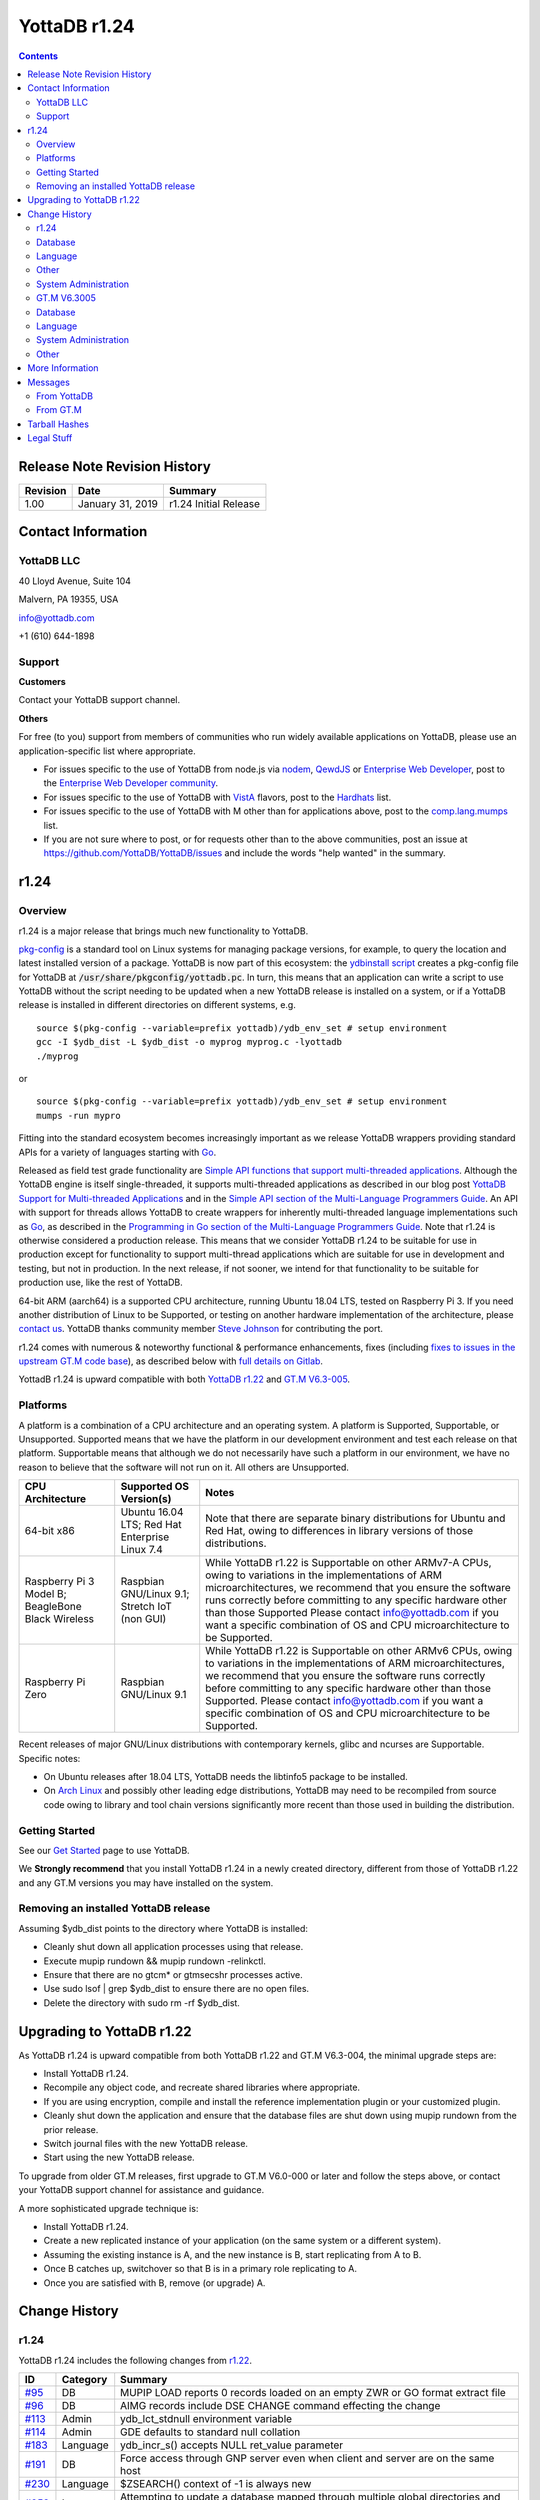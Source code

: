 .. ###############################################################
.. #                                                             #
.. # Copyright (c) 2020 YottaDB LLC and/or its subsidiaries.     #
.. # All rights reserved.                                        #
.. #                                                             #
.. #     This source code contains the intellectual property     #
.. #     of its copyright holder(s), and is made available       #
.. #     under a license.  If you do not know the terms of       #
.. #     the license, please stop and do not read further.       #
.. #                                                             #
.. ###############################################################

=================
YottaDB r1.24
=================

.. contents::
   :depth: 2

------------------------------
Release Note Revision History
------------------------------

+-------------------------------+---------------------------------------+----------------------------------------------------------------------+
| Revision                      | Date                                  | Summary                                                              |
+===============================+=======================================+======================================================================+
| 1.00                          | January 31, 2019                      | r1.24 Initial Release                                                |
+-------------------------------+---------------------------------------+----------------------------------------------------------------------+

-----------------------------
Contact Information
-----------------------------

++++++++++++
YottaDB LLC
++++++++++++

40 Lloyd Avenue, Suite 104

Malvern, PA 19355, USA

info@yottadb.com

+1 (610) 644-1898

++++++++++++
Support
++++++++++++

**Customers**

Contact your YottaDB support channel.

**Others**

For free (to you) support from members of communities who run widely available applications on YottaDB, please use an application-specific list where appropriate.

* For issues specific to the use of YottaDB from node.js via `nodem <https://github.com/dlwicksell/nodem>`_, `QewdJS <http://qewdjs.com/>`_ or `Enterprise Web Developer <http://ewdjs.com/>`_, post to the `Enterprise Web Developer community <http://groups.google.com/group/enterprise-web-developer-community>`_.

* For issues specific to the use of YottaDB with `VistA <https://en.wikipedia.org/wiki/VistA>`_ flavors, post to the `Hardhats <http://groups.google.com/group/hardhats>`_ list.

* For issues specific to the use of YottaDB with M other than for applications above, post to the `comp.lang.mumps <http://groups.google.com/group/comp.lang.mumps>`_ list.

* If you are not sure where to post, or for requests other than to the above communities, post an issue at https://github.com/YottaDB/YottaDB/issues and include the words "help wanted" in the summary.


----------------------
r1.24
----------------------

+++++++++++++
Overview
+++++++++++++

r1.24 is a major release that brings much new functionality to YottaDB.

`pkg-config <https://www.freedesktop.org/wiki/Software/pkg-config/>`_ is a standard tool on Linux systems for managing package versions, for example, to query the location and latest installed version of a package. YottaDB is now part of this ecosystem: the `ydbinstall script <https://gitlab.com/YottaDB/DB/YDB/blob/master/sr_unix/ydbinstall.sh>`_ creates a pkg-config file for YottaDB at :code:`/usr/share/pkgconfig/yottadb.pc`. In turn, this means that an application can write a script to use YottaDB without the script needing to be updated when a new YottaDB release is installed on a system, or if a YottaDB release is installed in different directories on different systems, e.g.

.. parsed-literal::
   source $(pkg-config --variable=prefix yottadb)/ydb_env_set # setup environment
   gcc -I $ydb_dist -L $ydb_dist -o myprog myprog.c -lyottadb
   ./myprog


or

.. parsed-literal::
   source $(pkg-config --variable=prefix yottadb)/ydb_env_set # setup environment
   mumps -run mypro

Fitting into the standard ecosystem becomes increasingly important as we release YottaDB wrappers providing standard APIs for a variety of languages starting with `Go <https://golang.org>`_.

Released as field test grade functionality are `Simple API functions that support multi-threaded applications <https://gitlab.com/YottaDB/DB/YDB/issues/351>`_. Although the YottaDB engine is itself single-threaded, it supports multi-threaded applications as described in our blog post `YottaDB Support for Multi-threaded Applications <https://yottadb.com/yottadb-support-for-multi-threaded-applications/>`_ and in the `Simple API section of the Multi-Language Programmers Guide <https://docs.yottadb.com/MultiLangProgGuide/MultiLangProgGuide.html#simple-api>`_. An API with support for threads allows YottaDB to create wrappers for inherently multi-threaded language implementations such as `Go <https://golang.org>`_, as described in the `Programming in Go section of the Multi-Language Programmers Guide <https://docs.yottadb.com/MultiLangProgGuide/MultiLangProgGuide.html#programming-in-go>`_. Note that r1.24 is otherwise considered a production release. This means that we consider YottaDB r1.24 to be suitable for use in production except for functionality to support multi-thread applications which are suitable for use in development and testing, but not in production. In the next release, if not sooner, we intend for that functionality to be suitable for production use, like the rest of YottaDB.

64-bit ARM (aarch64) is a supported CPU architecture, running Ubuntu 18.04 LTS, tested on Raspberry Pi 3. If you need another distribution of Linux to be Supported, or testing on another hardware implementation of the architecture, please `contact us <https://yottadb.com/about-us/contact/>`_. YottaDB thanks community member `Steve Johnson <https://gitlab.com/sljohnson1>`_ for contributing the port.

r1.24 comes with numerous & noteworthy functional & performance enhancements, fixes (including `fixes to issues in the upstream GT.M code base <https://gitlab.com/YottaDB/DB/YDB/issues?scope=all&utf8=%E2%9C%93&state=closed&milestone_title=r124&label_name[]=upstream%20issue>`_), as described below with `full details on Gitlab <https://gitlab.com/YottaDB/DB/YDB/issues?milestone_title=r124&state=closed>`_.

YottadB r1.24 is upward compatible with both `YottaDB r1.22 <https://github.com/YottaDB/YottaDB/releases/tag/r1.22>`_ and `GT.M V6.3-005 <http://tinco.pair.com/bhaskar/gtm/doc/articles/GTM_V6.3-005_Release_Notes.html>`_.

++++++++++++++++++++++
Platforms
++++++++++++++++++++++

A platform is a combination of a CPU architecture and an operating system. A platform is Supported, Supportable, or Unsupported. Supported means that we have the platform in our development environment and test each release on that platform. Supportable means that although we do not necessarily have such a platform in our environment, we have no reason to believe that the software will not run on it. All others are Unsupported.

+---------------------------------------------------------+----------------------------------------------------+-------------------------------------------------------------------------------------+
| CPU Architecture                                        | Supported OS Version(s)                            | Notes                                                                               |
+=========================================================+====================================================+=====================================================================================+
| 64-bit x86                                              | Ubuntu 16.04 LTS; Red Hat Enterprise Linux 7.4     | Note that there are separate binary distributions for Ubuntu and Red Hat, owing to  |
|                                                         |                                                    | differences in library versions of those distributions.                             |
+---------------------------------------------------------+----------------------------------------------------+-------------------------------------------------------------------------------------+
| Raspberry Pi 3 Model B; BeagleBone Black Wireless       | Raspbian GNU/Linux 9.1; Stretch IoT (non GUI)      | While YottaDB r1.22 is Supportable on other ARMv7-A CPUs, owing to variations in the|
|                                                         |                                                    | implementations of ARM microarchitectures, we recommend that you ensure the software|
|                                                         |                                                    | runs correctly before committing to any specific hardware other than those Supported|
|                                                         |                                                    | Please contact info@yottadb.com if you want a specific combination of OS and CPU    |
|                                                         |                                                    | microarchitecture to be Supported.                                                  |
+---------------------------------------------------------+----------------------------------------------------+-------------------------------------------------------------------------------------+
| Raspberry Pi Zero                                       | Raspbian GNU/Linux 9.1                             | While YottaDB r1.22 is Supportable on other ARMv6 CPUs, owing to variations in the  |
|                                                         |                                                    | implementations of ARM microarchitectures, we recommend that you ensure the software|
|                                                         |                                                    | runs correctly before committing to any specific hardware other than those          |
|                                                         |                                                    | Supported. Please contact info@yottadb.com if you want a specific combination of OS |
|                                                         |                                                    | and CPU microarchitecture to be Supported.                                          |
+---------------------------------------------------------+----------------------------------------------------+-------------------------------------------------------------------------------------+

Recent releases of major GNU/Linux distributions with contemporary kernels, glibc and ncurses are Supportable. Specific notes:

- On Ubuntu releases after 18.04 LTS, YottaDB needs the libtinfo5 package to be installed.
- On `Arch Linux <https://www.archlinux.org/>`_ and possibly other leading edge distributions, YottaDB may need to be recompiled from source code owing to library and tool chain versions significantly more recent than those used in building the distribution.


+++++++++++++++
Getting Started
+++++++++++++++

See our `Get Started <https://yottadb.com/product/get-started/>`_ page to use YottaDB.

We **Strongly recommend** that you install YottaDB r1.24 in a newly created directory, different from those of YottaDB r1.22 and any GT.M versions you may have installed on the system.

+++++++++++++++++++++++++++++++++++++
Removing an installed YottaDB release
+++++++++++++++++++++++++++++++++++++

Assuming $ydb_dist points to the directory where YottaDB is installed:

* Cleanly shut down all application processes using that release.
* Execute mupip rundown && mupip rundown -relinkctl.
* Ensure that there are no gtcm* or gtmsecshr processes active.
* Use sudo lsof | grep $ydb_dist to ensure there are no open files.
* Delete the directory with sudo rm -rf $ydb_dist.

----------------------------
Upgrading to YottaDB r1.22
----------------------------

As YottaDB r1.24 is upward compatible from both YottaDB r1.22 and GT.M V6.3-004, the minimal upgrade steps are:

* Install YottaDB r1.24.
* Recompile any object code, and recreate shared libraries where appropriate.
* If you are using encryption, compile and install the reference implementation plugin or your customized plugin.
* Cleanly shut down the application and ensure that the database files are shut down using mupip rundown from the prior release.
* Switch journal files with the new YottaDB release.
* Start using the new YottaDB release.

To upgrade from older GT.M releases, first upgrade to GT.M V6.0-000 or later and follow the steps above, or contact your YottaDB support channel for assistance and guidance.

A more sophisticated upgrade technique is:

* Install YottaDB r1.24.
* Create a new replicated instance of your application (on the same system or a different system).
* Assuming the existing instance is A, and the new instance is B, start replicating from A to B.
* Once B catches up, switchover so that B is in a primary role replicating to A.
* Once you are satisfied with B, remove (or upgrade) A.

------------------------
Change History
------------------------

+++++++++++
r1.24
+++++++++++

YottaDB r1.24 includes the following changes from `r1.22 <https://github.com/YottaDB/YottaDB/releases/tag/r1.22>`_.

+--------------------------------------------------------+--------------------+-------------------------------------------------------------------------------------------+
| ID                                                     | Category           | Summary                                                                                   |
+========================================================+====================+===========================================================================================+
| `#95 <https://gitlab.com/YottaDB/DB/YDB/issues/95>`_   | DB                 | MUPIP LOAD reports 0 records loaded on an empty ZWR or GO format extract file             |
+--------------------------------------------------------+--------------------+-------------------------------------------------------------------------------------------+
| `#96 <https://gitlab.com/YottaDB/DB/YDB/issues/96>`_   | DB                 | AIMG records include DSE CHANGE command effecting the change                              |
+--------------------------------------------------------+--------------------+-------------------------------------------------------------------------------------------+
| `#113 <https://gitlab.com/YottaDB/DB/YDB/issues/113>`_ | Admin              | ydb_lct_stdnull environment variable                                                      |
+--------------------------------------------------------+--------------------+-------------------------------------------------------------------------------------------+
| `#114 <https://gitlab.com/YottaDB/DB/YDB/issues/114>`_ | Admin              | GDE defaults to standard null collation                                                   |
+--------------------------------------------------------+--------------------+-------------------------------------------------------------------------------------------+
| `#183 <https://gitlab.com/YottaDB/DB/YDB/issues/183>`_ | Language           | ydb_incr_s() accepts NULL ret_value parameter                                             |
+--------------------------------------------------------+--------------------+-------------------------------------------------------------------------------------------+
| `#191 <https://gitlab.com/YottaDB/DB/YDB/issues/191>`_ | DB                 | Force access through GNP server even when client and server are on the same host          |
+--------------------------------------------------------+--------------------+-------------------------------------------------------------------------------------------+
| `#230 <https://gitlab.com/YottaDB/DB/YDB/issues/230>`_ | Language           | $ZSEARCH() context of -1 is always new                                                    |
+--------------------------------------------------------+--------------------+-------------------------------------------------------------------------------------------+
| `#253 <https://gitlab.com/YottaDB/DB/YDB/issues/253>`_ | Language           | Attempting to update a database mapped through multiple global directories and for which  |
|                                                        |                    | a process does not have write access issues a DBPRIVERR                                   |
+--------------------------------------------------------+--------------------+-------------------------------------------------------------------------------------------+
| `#255 <https://gitlab.com/YottaDB/DB/YDB/issues/255>`_ | Admin              | ydbinstall script checks for Supported or known Supportable platform and issues a warning |
|                                                        |                    | otherwise                                                                                 |
+--------------------------------------------------------+--------------------+-------------------------------------------------------------------------------------------+
| `#264 <https://gitlab.com/YottaDB/DB/YDB/issues/264>`_ | Other              | Source Server issues FILTERNOTALIVE when external filter program terminates abnormally    |
+--------------------------------------------------------+--------------------+-------------------------------------------------------------------------------------------+
| `#267 <https://gitlab.com/YottaDB/DB/YDB/issues/267>`_ | Language           | MUPIP BACKUP issues a FILENAMETOOLONG error when the absolute path length of the target   |
|                                                        |                    | backup filename is too long                                                               |
+--------------------------------------------------------+--------------------+-------------------------------------------------------------------------------------------+
| `#272 <https://gitlab.com/YottaDB/DB/YDB/issues/272>`_ | Admin              | MUMPS, DSE, LKE, MUPIP BACKUP etc. honor the `ydb_poollimit` environment variable         |
+--------------------------------------------------------+--------------------+-------------------------------------------------------------------------------------------+
| `#275 <https://gitlab.com/YottaDB/DB/YDB/issues/275>`_ | Other              | LISTENING sockets can be passed between processes                                         |
+--------------------------------------------------------+--------------------+-------------------------------------------------------------------------------------------+
| `#277 <https://gitlab.com/YottaDB/DB/YDB/issues/277>`_ | Language           | $$set^%PATCODE works in UTF-8 mode                                                        |
+--------------------------------------------------------+--------------------+-------------------------------------------------------------------------------------------+
| `#280 <https://gitlab.com/YottaDB/DB/YDB/issues/280>`_ | Other              | WRITE /WAIT on a SOCKET device with no sockets returns immediately                        |
+--------------------------------------------------------+--------------------+-------------------------------------------------------------------------------------------+
| `#282 <https://gitlab.com/YottaDB/DB/YDB/issues/282>`_ | DB                 | Source Server clears as much backlog as possible when reading from journal files of       |
|                                                        |                    | instance frozen because of errors in journal file switching                               |
+--------------------------------------------------------+--------------------+-------------------------------------------------------------------------------------------+
| `#284 <https://gitlab.com/YottaDB/DB/YDB/issues/284>`_ | DB                 | MUPIP JOURNAL -EXTRACT on concurrently updated journal file works                         |
+--------------------------------------------------------+--------------------+-------------------------------------------------------------------------------------------+
| `#290 <https://gitlab.com/YottaDB/DB/YDB/issues/290>`_ | DB                 | During MUPIP FREEZE -ONLINE, exiting YottaDB processes detach from database files without |
|                                                        |                    | hanging                                                                                   |
+--------------------------------------------------------+--------------------+-------------------------------------------------------------------------------------------+
| `#293 <https://gitlab.com/YottaDB/DB/YDB/issues/293>`_ | Admin              | SET $ZGBLDIR inside a Update Process trigger correctly switches global directory          |
+--------------------------------------------------------+--------------------+-------------------------------------------------------------------------------------------+
| `#295 <https://gitlab.com/YottaDB/DB/YDB/issues/295>`_ | Language           | ZSTEP inside trigger ignored completely if TRIGGER_MOD restriction is in place            |
+--------------------------------------------------------+--------------------+-------------------------------------------------------------------------------------------+
| `#297 <https://gitlab.com/YottaDB/DB/YDB/issues/297>`_ | DB                 | LOCK commands work correctly in a rare case of multiple hash collisions                   |
+--------------------------------------------------------+--------------------+-------------------------------------------------------------------------------------------+
| `#309 <https://gitlab.com/YottaDB/DB/YDB/issues/309>`_ | Admin              | ydb_env_set leaves gtm_prompt untouched                                                   |
+--------------------------------------------------------+--------------------+-------------------------------------------------------------------------------------------+
| `#310 <https://gitlab.com/YottaDB/DB/YDB/issues/310>`_ | Other              | DEVOPENFAIL messages in the syslog correctly identify the device name and system error    |
|                                                        |                    | number in case of errors during OPEN of a PIPE device                                     |
+--------------------------------------------------------+--------------------+-------------------------------------------------------------------------------------------+
| `#312 <https://gitlab.com/YottaDB/DB/YDB/issues/312>`_ | DB                 | Fixes to issues affecting processes part of multiple replication instances                |
+--------------------------------------------------------+--------------------+-------------------------------------------------------------------------------------------+
| `#313 <https://gitlab.com/YottaDB/DB/YDB/issues/313>`_ | DB                 | MUPIP FTOK -JNLPOOL and -RECVPOOL recognize instance-file-name on command line            |
+--------------------------------------------------------+--------------------+-------------------------------------------------------------------------------------------+
| `#315 <https://gitlab.com/YottaDB/DB/YDB/issues/315>`_ | Language           | ZCOMPILE omits warnings during compilation if $ZCOMPILE includes "-nowarning"             |
+--------------------------------------------------------+--------------------+-------------------------------------------------------------------------------------------+
| `#318 <https://gitlab.com/YottaDB/DB/YDB/issues/318>`_ | Other              | Changes to ZSYSTEM_FILTER/PIPE_FILTER in restrict.txt accepted even when within one second|
+--------------------------------------------------------+--------------------+-------------------------------------------------------------------------------------------+
| `#321 <https://gitlab.com/YottaDB/DB/YDB/issues/321>`_ | Language           | Journal records fed to replication filters include timestamps                             |
+--------------------------------------------------------+--------------------+-------------------------------------------------------------------------------------------+
| `#324 <https://gitlab.com/YottaDB/DB/YDB/issues/324>`_ | Language           | Errors inside indirection usage while in the direct mode using $ETRAP return control to   |
|                                                        |                    | the direct mode prompt                                                                    |
+--------------------------------------------------------+--------------------+-------------------------------------------------------------------------------------------+
| `#329 <https://gitlab.com/YottaDB/DB/YDB/issues/329>`_ | Language           | Compiling M program with literal optimization in UTF-8 mode works correctly               |
+--------------------------------------------------------+--------------------+-------------------------------------------------------------------------------------------+
| `#333 <https://gitlab.com/YottaDB/DB/YDB/issues/333>`_ | Other              | $VIEW("PROBECRIT") CPT time resolution is nanoseconds                                     |
+--------------------------------------------------------+--------------------+-------------------------------------------------------------------------------------------+
| `#338 <https://gitlab.com/YottaDB/DB/YDB/issues/338>`_ | Admin              | Improvements to the ydbinstall.sh script                                                  |
+--------------------------------------------------------+--------------------+-------------------------------------------------------------------------------------------+
| `#341 <https://gitlab.com/YottaDB/DB/YDB/issues/341>`_ | DB                 | Journal updates separated in time by more than an epoch interval guaranteed to have an    |
|                                                        |                    | EPOCH journal record between them                                                         |
+--------------------------------------------------------+--------------------+-------------------------------------------------------------------------------------------+
| `#344 <https://gitlab.com/YottaDB/DB/YDB/issues/344>`_ | Language           | Simple API calls subsequent to a ydb_zwr2str_s() call work correctly                      |
+--------------------------------------------------------+--------------------+-------------------------------------------------------------------------------------------+
| `#345 <https://gitlab.com/YottaDB/DB/YDB/issues/345>`_ | Other              | OPEN of a PIPE device with the STDERR deviceparameter set to the name of an already-open  |
|                                                        |                    | device issues a STDERRALREADYOPEN error                                                   |
+--------------------------------------------------------+--------------------+-------------------------------------------------------------------------------------------+
| `#346 <https://gitlab.com/YottaDB/DB/YDB/issues/346>`_ | Other              | Certain cases of invalid collation specification in directory tree records handled        |
|                                                        |                    | correctly                                                                                 |
+--------------------------------------------------------+--------------------+-------------------------------------------------------------------------------------------+
| `#347 <https://gitlab.com/YottaDB/DB/YDB/issues/347>`_ | Admin              | ydbinstall.sh checks at startup for all utilities it needs                                |
+--------------------------------------------------------+--------------------+-------------------------------------------------------------------------------------------+
| `#348 <https://gitlab.com/YottaDB/DB/YDB/issues/348>`_ | DB                 | OPEN of SOCKET device previously closed after TPTIMEOUT works correctly                   |
+--------------------------------------------------------+--------------------+-------------------------------------------------------------------------------------------+
| `#349 <https://gitlab.com/YottaDB/DB/YDB/issues/349>`_ | DB                 | MUPIP REORG on a database file with non-zero RESERVED_BYTES retains structural            |
|                                                        |                    | integrity of file                                                                         |
+--------------------------------------------------------+--------------------+-------------------------------------------------------------------------------------------+
| `#350 <https://gitlab.com/YottaDB/DB/YDB/issues/350>`_ | Admin              | Change terminal characteristics only during READ or Direct Mode                           |
+--------------------------------------------------------+--------------------+-------------------------------------------------------------------------------------------+
| `#351 <https://gitlab.com/YottaDB/DB/YDB/issues/351>`_ | Language           | API for Multi-threaded applications to use the single-threaded YottaDB engine             |
+--------------------------------------------------------+--------------------+-------------------------------------------------------------------------------------------+
| `#352 <https://gitlab.com/YottaDB/DB/YDB/issues/352>`_ | Other              | Unhandled error from C→M call-in ireturned to caller after Simple API call that sets a    |
|                                                        |                    | spanning node                                                                             |
+--------------------------------------------------------+--------------------+-------------------------------------------------------------------------------------------+
| `#353 <https://gitlab.com/YottaDB/DB/YDB/issues/353>`_ | Language           | $INCREMENT() supported for a global that has NOISOLATION turned on                        |
+--------------------------------------------------------+--------------------+-------------------------------------------------------------------------------------------+
| `#354 <https://gitlab.com/YottaDB/DB/YDB/issues/354>`_ | Language           | $ZSTATUS reports correct actual and maximum string length following ERR_INVSTRLEN return  |
|                                                        |                    | from Simple API call                                                                      |
+--------------------------------------------------------+--------------------+-------------------------------------------------------------------------------------------+
| `#356 <https://gitlab.com/YottaDB/DB/YDB/issues/356>`_ | Language           | Extended global reference correctly reports NETDBOPNERR error when $zgbldir/$ydb_gbldir   |
|                                                        |                    | not set                                                                                   |
+--------------------------------------------------------+--------------------+-------------------------------------------------------------------------------------------+
| `#357 <https://gitlab.com/YottaDB/DB/YDB/issues/357>`_ | Admin              | SIGINT/SIGQUIT (kill -2 or kill -3) handled when sent to a mumps process waiting for      |
|                                                        |                    | spawned process to complete                                                               |
+--------------------------------------------------------+--------------------+-------------------------------------------------------------------------------------------+
| `#358 <https://gitlab.com/YottaDB/DB/YDB/issues/358>`_ | DB                 | Avoid DBIOERR error in forked child process when using simpleAPI in database file using   |
|                                                        |                    | ASYNCIO                                                                                   |
+--------------------------------------------------------+--------------------+-------------------------------------------------------------------------------------------+
| `#360 <https://gitlab.com/YottaDB/DB/YDB/issues/360>`_ | Language           | $ZEDITOR reflects exit status of the last ZEDIT                                           |
+--------------------------------------------------------+--------------------+-------------------------------------------------------------------------------------------+
| `#361 <https://gitlab.com/YottaDB/DB/YDB/issues/361>`_ | Other              | Avoid SI replication REPLINSTNOHIST after Receiver Server shutdown before any data is     |
|                                                        |                    | replicated                                                                                |
+--------------------------------------------------------+--------------------+-------------------------------------------------------------------------------------------+
| `#362 <https://gitlab.com/YottaDB/DB/YDB/issues/362>`_ | DB                 | Ensure logical consistency between primary and secondary instances after a switchover     |
|                                                        |                    | following kill -9 of processes on secondary                                               |
+--------------------------------------------------------+--------------------+-------------------------------------------------------------------------------------------+
| `#363 <https://gitlab.com/YottaDB/DB/YDB/issues/363>`_ | Language           | Issue NUMOFLOW for overlarge numeric expressions encountered during literal optimization  |
+--------------------------------------------------------+--------------------+-------------------------------------------------------------------------------------------+
| `#364 <https://gitlab.com/YottaDB/DB/YDB/issues/364>`_ | DB                 | For a frozen instance Source Server shutdown reports whether or not it deleted the Journal|
|                                                        |                    | Pool ipcs                                                                                 |
+--------------------------------------------------------+--------------------+-------------------------------------------------------------------------------------------+
| `#365 <https://gitlab.com/YottaDB/DB/YDB/issues/365>`_ | DB                 | Use prior journal type in MUPIP SET JOURNAL; default depending on access method           |
+--------------------------------------------------------+--------------------+-------------------------------------------------------------------------------------------+
| `#369 <https://gitlab.com/YottaDB/DB/YDB/issues/369>`_ | Admin              | VIEW "SETENV" and VIEW "UNSETENV" commands to set and unset environment variables in M    |
+--------------------------------------------------------+--------------------+-------------------------------------------------------------------------------------------+
| `#371 <https://gitlab.com/YottaDB/DB/YDB/issues/371>`_ | Language           | $SELECT() stops evaluating tvexprs or exprs after the first true tvexpr is found          |
+--------------------------------------------------------+--------------------+-------------------------------------------------------------------------------------------+
| `#372 <https://gitlab.com/YottaDB/DB/YDB/issues/372>`_ | Language           | Report syntax error for SET command where first setleft is an invalid ISV and later       |
|                                                        |                    | setleft uses indirection                                                                  |
+--------------------------------------------------------+--------------------+-------------------------------------------------------------------------------------------+
| `#374 <https://gitlab.com/YottaDB/DB/YDB/issues/374>`_ | Language           | Ensure $TEXT() strips line terminators for object code compiled with -EMBED_SOURCE flag   |
+--------------------------------------------------------+--------------------+-------------------------------------------------------------------------------------------+
| `#375 <https://gitlab.com/YottaDB/DB/YDB/issues/375>`_ | Other              | Drop support for SSL 2.0, SSL 3.0 and TLS1.0 in the reference TLS implementation shipped  |
|                                                        |                    | with YottaDB                                                                              |
+--------------------------------------------------------+--------------------+-------------------------------------------------------------------------------------------+
| `#376 <https://gitlab.com/YottaDB/DB/YDB/issues/376>`_ | Other              | Add support for TLS 1.3 in the reference TLS implementation that ships with the           |
|                                                        |                    | encryption plugin                                                                         |
+--------------------------------------------------------+--------------------+-------------------------------------------------------------------------------------------+
| `#383 <https://gitlab.com/YottaDB/DB/YDB/issues/383>`_ | Language           | ydb_tp_s() returns negative GBLOFLOW error code                                           |
+--------------------------------------------------------+--------------------+-------------------------------------------------------------------------------------------+
| `#385 <https://gitlab.com/YottaDB/DB/YDB/issues/385>`_ | Admin              | Recompile .m file if .o has same timestamp                                                |
+--------------------------------------------------------+--------------------+-------------------------------------------------------------------------------------------+
| `#392 <https://gitlab.com/YottaDB/DB/YDB/issues/392>`_ | Admin              | Environment variables ydb_linktmpdir/gtm_linktmpdir default to ydb_tmp/gtm_tmp            |
+--------------------------------------------------------+--------------------+-------------------------------------------------------------------------------------------+
| `#393 <https://gitlab.com/YottaDB/DB/YDB/issues/393>`_ | Admin              | YDB_RELEASE in libyottadb.h specifies YottaDB release                                     |
+--------------------------------------------------------+--------------------+-------------------------------------------------------------------------------------------+
| `#394 <https://gitlab.com/YottaDB/DB/YDB/issues/394>`_ | Language           | ydb_subscript_next_s() for nonexistent local returns next subscript "0"                   |
+--------------------------------------------------------+--------------------+-------------------------------------------------------------------------------------------+
| `#395 <https://gitlab.com/YottaDB/DB/YDB/issues/395>`_ | Admin              | /tmp/yottadb/$ydb_ver has read-write-execute permissions for all users permitted to run   |
|                                                        |                    | YottaDB                                                                                   |
+--------------------------------------------------------+--------------------+-------------------------------------------------------------------------------------------+
| `#396 <https://gitlab.com/YottaDB/DB/YDB/issues/396>`_ | Language           | ydb_node_next_s() and ydb_node_previous_s() report PARMINVALID when output ydb_buffer_t   |
|                                                        |                    | structure has NULL buf_addr                                                               |
+--------------------------------------------------------+--------------------+-------------------------------------------------------------------------------------------+
| `#397 <https://gitlab.com/YottaDB/DB/YDB/issues/397>`_ | Admin              | Access through SimpleAPI issues ZGBLDIRACC if ydb_app_ensures_isolation is set to a       |
|                                                        |                    | non-null value but global directory does not exist                                        |
+--------------------------------------------------------+--------------------+-------------------------------------------------------------------------------------------+
| `#401 <https://gitlab.com/YottaDB/DB/YDB/issues/401>`_ | Language           | SIG-11 and/or non-deterministic behavior when a call-in invokes an external call that     |
|                                                        |                    | uses Simple API                                                                           |
+--------------------------------------------------------+--------------------+-------------------------------------------------------------------------------------------+
| `#402 <https://gitlab.com/YottaDB/DB/YDB/issues/402>`_ | Language           | gtm_init(), gtm_ci() and gtm_cip() entry points needed in YottaDB for backward            |
|                                                        |                    | compatibility with GT.M                                                                   |
+--------------------------------------------------------+--------------------+-------------------------------------------------------------------------------------------+


+++++++++++++++++
Database
+++++++++++++++++

* MUPIP LOAD reports 0 records loaded on an empty ZWR or GO format extract file. Previously, it reported MAXSTRLEN and LDBINFMT errors. [`#95 <https://gitlab.com/YottaDB/DB/YDB/issues/95>`_]

* AIMG records (After-Images of database blocks) reported by MUPIP JOURNAL -EXTRACT -DETAIL include the DSE CHANGE command that caused the block state to change. Previously they did not. [`#96 <https://gitlab.com/YottaDB/DB/YDB/issues/96>`_]

* :code:`GDE CHANGE -SEGMENT -FILE` and :code:`GDE ADD -SEGMENT -FILE` accept a database file name specification of the form @: where  is the local host name or a remote host name where the GT.CM GNP server runs. Any database access to such a region/segment by a client process now goes through the GNP server even if  is the current host. The : syntax where a database access goes through a GNP server only if  is not the current host remains supported. The optional "@" prefix allows a client to force every database access to go through a GNP server, thereby allowing client processes running different releases of YottaDB to access a database file. [`#191 <https://gitlab.com/YottaDB/DB/YDB/issues/191>`_]

* When an instance is frozen due to an error switching journal files (for example, file system permissions) a Source Server clears the backlog as much as possible and then waits for the instance freeze to clear. Previously, the Source Server could terminate with a FILEDELFAIL or RENAMEFAIL. [`#282 <https://gitlab.com/YottaDB/DB/YDB/issues/282>`_]

* :code:`MUPIP JOURNAL -EXTRACT` on a journal file that is being concurrently updated creates an extract file reflecting the state of the journal file when the command started. Previously, the extract command could terminate abnormally with JNLBADRECFMT, JNLUNXPCTERR, and, rarely, GTMASSERT2 errors, sometimes with a core file. [`#284 <https://gitlab.com/YottaDB/DB/YDB/issues/284>`_]

* When a :code:`MUPIP FREEZE -ONLINE` is active, exiting YottaDB processes detach from database files without hanging. Previously, they could hang. [`#290 <https://gitlab.com/YottaDB/DB/YDB/issues/290>`_]

* LOCK commands work correctly when more than 31 subscripts at a given lock name subscript level (across all processes concurrently using a particular database region) hash to the same value. :code:`$$^%PEEKBYNAME("sgmnt_data.lock_hash_bucket_full_cntr",<region>)` now returns the number of times such a rare event was seen (and handled correctly) in . Previously, effective YottaDB r1.20, it was possible for LOCK commands in this rare case to spin and incorrectly seize ownership of the lock resource from a concurrently holding process. [`#297 <https://gitlab.com/YottaDB/DB/YDB/issues/297>`_]

* Database file updates to a process that is part of multiple replication instances works correctly in several cases. Previously it was possible for the process to incorrectly

  - issue REPLINSTMISMTCH errors;
  - terminate with a fatal GTMASSERT2 error;
  - terminate with a fatal KILLBYSIGSINFO1/SIGMAPERR/SIG-11 error;
  - freeze the wrong instance;
  - cause a memory leak when using PEEKBYNAME on the Journal Pool; or
  - attach to a Journal Pool even though no update was attempted on a corresponding database file.

  [`#312 <https://gitlab.com/YottaDB/DB/YDB/issues/312>`_]

* MUPIP FTOK -JNLPOOL  and MUPIP FTOK -RECVPOOL  operate on the specified instance-file-name. Previously they ignored the input instance-file-name and always operated on the instance file name specified by the ydb_repl_instance or gtm_repl_instance environment variable. [`#313 <https://gitlab.com/YottaDB/DB/YDB/issues/313>`_]

* Two updates to the journal file are separated by n seconds where n is greater than the epoch_interval for that region, then are guaranteed to have at least at least one intervening EPOCH record in the journal file. Previously, this setting was not honored in some cases (e.g. when an idle/free epoch was written) resulting in delaying the EPOCH record by as much as 6 seconds. [`#341 <https://gitlab.com/YottaDB/DB/YDB/issues/341>`_]

* OPEN of a SOCKET device that was previously closed after a TPTIMEOUT error while in a READ command works correctly. Previously this would abnormally terminate the process with a GTMASSERT2 fatal error. [`#348 <https://gitlab.com/YottaDB/DB/YDB/issues/348>`_]

* MUPIP REORG on a database file with non-zero RESERVED_BYTES retains the integrity of the database file. Previously, it was possible for cause a structurally damaged database file (for example DBINVGBL integrity error). [`#349 <https://gitlab.com/YottaDB/DB/YDB/issues/349>`_]

* A child process forked from a parent using the Simple API to update a database file that has ASYNCIO turned on can successfully update that database file. Previously, such a child process raised a DBIOERR. [`#358 <https://gitlab.com/YottaDB/DB/YDB/issues/358>`_]

* MUPIP JOURNAL -ROLLBACK -BACKWARD -FETCHRESYNC keeps user data in sync between primary and secondary sides of a replication connection when processes on the secondary are terminated with `kill -9` followed by a switchover. Previously, this could cause primary and secondary database instances to have different content. Note that YottaDB strongly recommends against use of `kill -9`. [`#362 <https://gitlab.com/YottaDB/DB/YDB/issues/362>`_]

* MUPIP REPLICATE -SOURCE -SHUTDOWN reports whether or not it deleted the Journal Pool shared memory and semaphores even if the instance is frozen. Previously, it reported this information only if the instance was not frozen. [`#364 <https://gitlab.com/YottaDB/DB/YDB/issues/364>`_]

* The -[NO]BEFORE_IMAGES option of the MUPIP SET JOURNAL command is optional. If neither option is specified and journaling is currently disabled in the database file header (i.e. :code:`DSE DUMP -FILEHEADER` lists "Journal State" as "DISABLED"), MUPIP SET -JOURNAL defaults to BEFORE_IMAGES for databases with the BG access method, and to NOBEFORE_IMAGES for databases with the MM access method. If neither option is specified and journaling is not disabled in the database file header (i.e. "Journal State" is not "DISABLED"), the prior journal type from the database file header is used for the new journal file. Previously, one of BEFORE_IMAGES or NOBEFORE_IMAGES option was required. [`#365 <https://gitlab.com/YottaDB/DB/YDB/issues/365>`_]

+++++++++++++++++++++++++
Language
+++++++++++++++++++++++++

* ydb_incr_s() accepts a NULL ret_value parameter, slightly simplifying application programs and marginally improving performance for applications that need to increment a node, but do not need to use the value. [`#183 <https://gitlab.com/YottaDB/DB/YDB/issues/183>`_]

* A value of -1 as the optional intexpr second parameter of `$ZSEARCH() <https://docs.yottadb.com/ProgrammersGuide/functions.html?highlight=stream#id14>`_ always returns the first file name matched by the pattern searched for, i.e., it does not use a stream. Previously, a value of -1 returned a ZSRCHSTRMCT error. [`#230 <https://gitlab.com/YottaDB/DB/YDB/issues/230>`_]

* Attempting to update a database file for which a process does not have write access, and which is mapped through multiple global directories issues a DBPRIVERR error. In prior versions, such an attempted update would abnormally terminate the process with a KILLBYSIGINFO1 error (SIG-11). [`#253 <https://gitlab.com/YottaDB/DB/YDB/issues/253>`_]

* MUPIP BACKUP issues a FILENAMETOOLONG error when the absolute path length of the target backup filename is too long (approximately 255 bytes). Previously, this resulted in an abnormal termination of the backup process with a KILLBYSIGSINFO1 fatal error (signal 6/SIGABRT). [`#267 <https://gitlab.com/YottaDB/DB/YDB/issues/267>`_]

* $$set^%PATCODE loads user defined pattern tables in UTF-8 mode, returning 1 in case of a successful load. Previously it always failed in UTF-8 mode, returning 0. [`#277 <https://gitlab.com/YottaDB/DB/YDB/issues/277>`_]

* When the `TRIGGER_MOD <https://docs.yottadb.com/AdminOpsGuide/basicops.html?highlight=trigger_mod#configuring-the-restriction-facility>`_ restriction is in place, ZSTEP is completely ignored. Previously it would be executed on completion of the trigger code. [`#295 <https://gitlab.com/YottaDB/DB/YDB/issues/295>`_]

* ZCOMPILE omits warnings during compilation if $ZCOMPILE includes :code:`-nowarning`. Previously, the compilation incorrectly issued warnings even with this setting. Note that an application can set $ZCOMPILE directly or through the environment variables :code:`ydb_compile`/:code:`gtmcompile`. [`#315 <https://gitlab.com/YottaDB/DB/YDB/issues/315>`_]

* Journal update records in MUPIP JOURNAL EXTRACT format fed to replication filters include time stamps. Previously the time stamps were zero. [`#321 <https://gitlab.com/YottaDB/DB/YDB/issues/321>`_]

* Errors inside indirection usage (@ syntax) while in the direct mode using $ETRAP return control to the direct mode prompt after executing the $ETRAP error handler. Previously, such errors caused the mumps process to abruptly terminate. [`#324 <https://gitlab.com/YottaDB/DB/YDB/issues/324>`_]

* Compiling M programs with $select() containing invalid $char() usages in UTF-8 mode correctly issues a INVDLRCVAL error. Previously, in some cases where the M line could be optimized (due to literal usage in the $CHAR() function which corresponded to an invalid codepoint), the compilation would abnormally terminate with a GTMASSERT2 fatal error. [`#329 <https://gitlab.com/YottaDB/DB/YDB/issues/329>`_]

* Simple API calls subsequent to a ydb_zwr2str_s() call work. Previously, Simple API calls subsequent to a ydb_zwr2str_s() call would fail with a SIMPLEAPINEST error. [`#344 <https://gitlab.com/YottaDB/DB/YDB/issues/344>`_]

* Even though the YottaDB data management engine is single-threaded, YottaDB has Simple API functions to support multi-threaded applications. An overview is in the blog post `YottaDB Support for Multi-threaded Applications <https://yottadb.com/yottadb-support-for-multi-threaded-applications/>`_ and details are in the `Multi-Language Programmers Guide <https://docs.yottadb.com/MultiLangProgGuide/>`_. [`#351 <https://gitlab.com/YottaDB/DB/YDB/issues/351>`_]

* $INCREMENT() is supported for global variables that have NOISOLATION turned on. Previously this reported GVINCRISOLATION errors, albeit not consistently. Note that for variables that have NOISOLATION turned on YottaDB expects application logic to ensure Isolation within a transaction without requiring YottDB to do so. [`#353 <https://gitlab.com/YottaDB/DB/YDB/issues/353>`_]

* $ZSTATUS reports the correct actual and maximum string length values in all cases following a YDB_ERR_INVSTRLEN error returned by a Simple API function call e.g. :code:`ydb_get_s()`. Previously, $ZSTATUS could contain a 0 string length and max length value in the INVSTRLEN. [`#354 <https://gitlab.com/YottaDB/DB/YDB/issues/354>`_]

* An extended reference correctly issues a NETDBOPNERR error if it points to a remote database file that cannot be opened (for example, the GNP server is not started on the remote host). Previously, if :code:`$zgbldir` was not set (or the :code:`ydb_gbldir` / :code:`gtmgbldir` environment variables were not set), a similar extended reference would terminate with a KILLBYSIGSINFO1 fatal error (SIG-11). [`#356 <https://gitlab.com/YottaDB/DB/YDB/issues/356>`_]

* $ZEDITOR reports the exit status of the last edit session invoked by a ZEDIT command. Previously, it reported 0 even if the editor invocation exited with a non-zero status. [`#360 <https://gitlab.com/YottaDB/DB/YDB/issues/360>`_]

* YottaDB issues NUMOFLOW errors for literal expressions which contain large numeric values stored as strings. Previously, in some cases (e.g., `0!("1E47"*10)`)YottaDB would return potentially incorrect values rather than issue a NUMOFLOW error. [`#363 <https://gitlab.com/YottaDB/DB/YDB/issues/363>`_]

* $SELECT stops evaluating tvexprs or exprs once a true tvexpr is encountered even if evaluating later tvexprs or exprs would result in a NUMOFLOW or INVDLRCVAL errors. Previously a NUMOFLOW or INVDLRCVAL runtime error would be incorrectly issued (e.g., `if $select(1:1,1:1E47)`). [`#371 <https://gitlab.com/YottaDB/DB/YDB/issues/371>`_]

* Indirection in a setleft correctly generates a compilation error if it is preceded by a setleft which has an invalid ISV usage (e.g. `set ($iv,@y(2))=1`). Previously such a usage would cause process termination with a fatal GTMASSERT2 error during compilation. [`#372 <https://gitlab.com/YottaDB/DB/YDB/issues/372>`_]

* $TEXT() returns source lines without line terminators. Previously, if a .m source file had line terminators and was compiled with the -EMBED_SOURCE compilation flag, $TEXT() returned source lines with line terminators in some cases and without them in others. [`#374 <https://gitlab.com/YottaDB/DB/YDB/issues/374>`_]

* :code:`ydb_tp_s()` returns a negative error code (YDB_ERR_GBLOFLOW) in case of a GBLOFLOW error. Previously, it incorrectly returned the positive value of this error code (i.e. -YDB_ERR_GBLOFLOW). [`#383 <https://gitlab.com/YottaDB/DB/YDB/issues/383>`_]

* :code:`ydb_subscript_next_s()` and :code:`ydb_subscript_previous_s()` for a nonexistent local variable return the null string (i.e. :code:`ret_value.len_used` is 0) as the next subscript. Previously, it used to incorrectly return the next subscript as the string literal "0" (i.e. :code:`ret_value.len_used` is 1). [`#394 <https://gitlab.com/YottaDB/DB/YDB/issues/394>`_]

* :code:`ydb_node_next_s()` and :code:`ydb_node_previous_s()` report a PARAMINVALID error when a :code:`ydb_buffer_t` structure passed via the :code:`*ret_subsarray` parameter has a NULL :code:`buf_addr` member. In this case, :code:`*ret_subs_used` is the index into the :code:`*ret_subsarray` array where the NULL :code:`buf_addr` was encountered. Previously this usage caused the process to terminate with a fatal KILLBYSIGSINFO1 error (SIG-11). [`#396 <https://gitlab.com/YottaDB/DB/YDB/issues/396>`_]

* Application code that calls in to M code (using :code:`ydb_ci()` / :code:`ydb_cip()`) which in turn calls out to code that in turn calls the Simple API works. Previously, such usage could result in errors and otherwise behave incorrectly. [`#401 <https://gitlab.com/YottaDB/DB/YDB/issues/401>`_]

* Routines :code:`gtm_ci()`, :code:`gtm_cip()`, and :code:`gtm_init()` are available for C code to call M code providing upward compatibility to allow non-M applications using `FIS GT.M <https://sourceforge.net/projects/fis-gtm>`_ to run unchanged with YottaDB. Previously, while YottaDB provided upward compatibility for M applications, non-M applications had to replace the calls with :code:`ydb_ci()`, :code:`ydb_cip()`, and :code:`ydb_init()` respectively. [`#402 <https://gitlab.com/YottaDB/DB/YDB/issues/402>`_]


+++++++++++++++++++++
Other
+++++++++++++++++++++

* The Source Server issues a FILTERNOTALIVE error in case an external filter (invoked with the -FILTER qualifier at process startup) terminates abnormally. Previously, the Source Server could loop indefinitely waiting for a response from the terminated filter process. [`#264 <https://gitlab.com/YottaDB/DB/YDB/issues/264>`_]

* Sockets in LISTENING state can now be passed to other processes using a JOB command or the WRITE /PASS with WRITE /ACCEPT. Previously this used to hang. [`#275 <https://gitlab.com/YottaDB/DB/YDB/issues/275>`_]

* WRITE /WAIT on a SOCKET device with no sockets returns immediately. Previously it would loop until the command timed out (indefinitely if there was no timeout). [`#280 <https://gitlab.com/YottaDB/DB/YDB/issues/280>`_]

* DEVOPENFAIL messages in the syslog correctly identify the device name and system error number in case of errors during OPEN of a PIPE device. Previously, reported incorrect (garbage) device name and/or system error number/text in some cases. [`#310 <https://gitlab.com/YottaDB/DB/YDB/issues/310>`_]

* With GT.M V6.3-005, one can specify M code to run a filter that decides whether to allow a restriction or not and to control what commands actually get run when a user specifies ZSYSTEM or a PIPE OPEN command (see `GTM-8877 <http://tinco.pair.com/bhaskar/gtm/doc/articles/GTM_V6.3-005_Release_Notes.html#GTM-8877>`_ for details). While testing this feature out, we noticed that if the $ydb_dist/restrict.txt or $gtm_dist/restrict.txt file is updated multiple times within the same second, where the first update included one M labelref for ZSYSTEM_FILTER/PIPE_FILTER and the second update included a different M labelref, the second (and later) M labelref did not take effect when a ZSYSTEM or PIPE OPEN command ran afterwards. The first M labelref still took effect incorrectly. [`#318 <https://gitlab.com/YottaDB/DB/YDB/issues/318>`_]

* $VIEW("PROBECRIT") CPT time resolution is nanoseconds. Previously, it was reported in nanoseconds, but it was a multiple of 1000, effectively making it microsecond resolution. [`#333 <https://gitlab.com/YottaDB/DB/YDB/issues/333>`_]

* OPEN of a PIPE device with the STDERR deviceparameter set to the name of an already-open device issues a STDERRALREADYOPEN error. Previously such usages resulted in unexpected device state and behavior (e.g. unexpected errors). [`#345 <https://gitlab.com/YottaDB/DB/YDB/issues/345>`_]

* When a directory tree record has an invalid collation specification (a structural error), MUPIP INTEG issues an INVSPECREC error with appropriate context (block number and offset where the error was noticed), while DSE and application programs assume no collation and proceed. Previously, in some cases of an INVSPECREC error, it was possible for all the above commands to loop for ever. [`#346 <https://gitlab.com/YottaDB/DB/YDB/issues/346>`_]

* A C→M call-in that encounters an error which is not handled by the error trap handler (:code:`$ETRAP` or :code:`$ZTRAP`) returns the error code back to the calling C code. Previously, in this situation, the process could terminate with a GTMASSERT2 fatal error if the call-in was preceded by a :code:`ydb_set_s()` Simple API call that set a node in the database spanning more than one database block. [`#352 <https://gitlab.com/YottaDB/DB/YDB/issues/352>`_]

* A Receiver Server on a Supplementary Instance starts replicating after a prior Receiver Server was shutdown after it connected to a Source Server for the first time but before it actually received any data. Previously, a receiver startup in this case could incorrectly terminate with a REPLINSTNOHIST error. [`#361 <https://gitlab.com/YottaDB/DB/YDB/issues/361>`_]

* The encryption plugin shipped with YottaDB, which uses OpenSSL for TLS for replication and SOCKET devices) does not support SSL 2.0, SSL 3.0 and TLS 1.0 as these are vulnerable to cryptographic attacks (e.g., `POODLE <https://en.wikipedia.org/wiki/POODLE>`_). The plugin continues to support the TLS 1.1 and TLS 1.2 protocols. [`#375 <https://gitlab.com/YottaDB/DB/YDB/issues/375>`_]

* The reference implementation of the encryption plugin supports TLS 1.3 (which in turn is supported by `OpenSSL <https://www.openssl.org/>`_ 1.1.1). [`#376 <https://gitlab.com/YottaDB/DB/YDB/issues/376>`_]

++++++++++++++++++++++++++
System Administration
++++++++++++++++++++++++++

* If the environment variable :code:`ydb_lct_stdnull` environment variable has the value 1, YottaDB uses standard collation for empty string (null) subscripts of local variables, i.e., the empty string collates first, before all numeric values. If set to 0, YottaDB uses the legacy collation, where the empty string collates between numeric and non-empty string subscripts. If the environment variable is not set, YottaDB uses the :code:`gtm_lct_stdnull` environment variable, and if neither is set, YottaDB uses standard collation. Previously, the :code:`ydb_lct_stdnull` environment variable was not recognized, and the default of legacy collation (which is not used by any application we know of) was an opportunity for an application to have an obscure, hard to troubleshoot, bug. **YottaDB strongly recommends against use of legacy collation**. [`#113 <https://gitlab.com/YottaDB/DB/YDB/issues/113>`_]

* The default value for the GDE region parameter STDNULLCOLL is STDNULLCOLL. Previously it was NOSTDNULLCOLL. As we are aware of no application that uses empty string (null) subscripts and NOSTDNULLCOLL, changing the default is an opportunity to keep an application from having obscure, hard-to-troubleshoot bugs as a consequence of inadvertently using NOSTDNULLCOLL. Note that `YottaDB strongly recommends against use of legacy collation <https://docs.yottadb.com/MultiLangProgGuide/MultiLangProgGuide.html#id7>`_. (`#114 <https://gitlab.com/YottaDB/DB/YDB/issues/114>`_)

* The :code:`ydbinstall` script checks for existence and contents of :code:`/etc/os-release`, and aborts the install of YottaDB if it detects an unsupported platform. Rerunning it with :code:`--force-install` overrides this behavior and goes ahead with the install even if it is an unsupported platform. [`#255 <https://gitlab.com/YottaDB/DB/YDB/issues/255>`_]

* MUMPS, DSE, LKE, MUPIP BACKUP etc. honor the :code:`ydb_poollimit` environment variable and set the poollimit value at process startup. Previously only MUPIP REORG honored this environment variable. In MUMPS, VIEW "POOLLIMIT" continues to be honored and overrides the poollimit setting initially set from the environment variable. [`#272 <https://gitlab.com/YottaDB/DB/YDB/issues/272>`_]

* The Update Process operates correctly when a trigger executes a SET $ZGBLDIR to switch the current global directory. Previously it switched the global directory correctly the first time the trigger was invoked but later invocations of the trigger did not switch the global directory resulting in any updates in the trigger code unintentionally happening in the primary global directory with which the Update process was started. A workaround in prior versions was to do a NEW $ZGBLDIR before the SET $ZGBLDIR in the trigger code. [`#293 <https://gitlab.com/YottaDB/DB/YDB/issues/293>`_]

* When sourced, the :code:`ydb_env_set` file does not clear the value of the environment variable :code:`gtm_prompt`. Previously it did. The workaround was to use the :code:`ydb_prompt` environment variable. As the :code:`gtm_prompt` environment variable is deprecated, YottaDB recommends using :code:`ydb_prompt` except in cases where compatibility with GT.M must be maintained. This also preserves ANSI escape sequences included in the :code:`ydb_prompt`/:code:`gtm_prompt` environment variables (for example one can use this to color the direct mode prompt). Previously such usages could cause a "bad variable name" error (reported as Issue 348 on GitHub). [`#309 <https://gitlab.com/YottaDB/DB/YDB/issues/309>`_]

* The ydbinstall.sh script now issues an error when an option has been specified with no value following it. For example, :code:`ydbinstall.sh --installdir --utf8` default. In this case, :code:`--installdir` needs to be followed by a  directory name but that was missed out in the specification. Previously, :code:`--utf8` (because that parameter immediately follows :code:`--installdir` in the command line) was assumed to be the directory where the install was desired and this led to confusing results. Additionally, if a relative path is specified as the install directory name, the script now creates a subdirectory under the current directory at the time when the script was invoked and installs YottaDB there. Previously, it used to install YottaDB in a subdirectory under :code:`/tmp`, later remove the entire directory and yet confusingly display a message indicating the install was successful. Finally, the :code:`geteuid` executable is no longer part of the YottaDB install. Its sole purpose was to get the effective user id at the time of installing YottaDB and this is easily obtained without a standalone executable. If you have any scripts that use :code:`getuid`, please replace it with :code:`id -un`. [`#338 <https://gitlab.com/YottaDB/DB/YDB/issues/338>`_]

* The ydbinstall.sh script checks at the outset for the existence of all utilities that it relies on (e.g. tar, gzip, grep etc.) and exits with a clear error message if any of them do not exist. Previously, it reported hard to diagnose errors at the first point of failure from a missing utility program. [`#347 <https://gitlab.com/YottaDB/DB/YDB/issues/347>`_]

* YottaDB changes terminal characteristics internally only for the duration of a READ command or while interacting in Direct Mode. Previously, YottaDB changed terminal characteristics at process startup and restored them at process exit, which meant that non-M code reading from a terminal used by M code might not behave as expected by the non-M code. [`#350 <https://gitlab.com/YottaDB/DB/YDB/issues/350>`_]

* SIGQUIT/SIGINT signals (generated by :code:`kill -3` and :code:`kill -2` respectively) are correctly handled by YottaDB processes. Previously, these signals were ignored if the target process had spawned another process (for example using the :code:`$ydb_procstuckexec`) and was waiting for it to finish. [`#357 <https://gitlab.com/YottaDB/DB/YDB/issues/357>`_]

* Environment variables can be set and unset inside M using VIEW commands. VIEW "SETENV":"envvar":value sets the environment variable named :code:`envvar` to value and VIEW "UNSETENV":"envvar" unsets the environment variable :code:`envvar`. [`#369 <https://gitlab.com/YottaDB/DB/YDB/issues/369>`_]

* YottaDB recompiles a :code:`.m` source file to generate a new :code:`.o` object file if a source file and its corresponding object file (as matched by :code:`$zroutines`) have the same time stamp. Previously, YottaDB recompiled only if the timestamp of the matching object file was older than than of the source file. To avoid unnecessary recompilation, YottaDB ensures that a generated object file has a later timestamp than its source file. Previously, it was possible for both to have the same timestamp. [`#385 <https://gitlab.com/YottaDB/DB/YDB/issues/385>`_]

* If the environment variables :code:`ydb_linktmpdir` and :code:`gtm_linktmpdir` are unspecified, but :code:`ydb_tmp` or :code:`gtm_tmp` are, YottaDB uses the latter for the location of the relinkctl control files for auto-relink enabled directories. Previously, owing to a regression effective GT.M V6.3-002 (and in turn YottaDB r1.10), in this case, the relinkctl control files were created in /tmp. [`#392 <https://gitlab.com/YottaDB/DB/YDB/issues/392>`_]

* :code:`YDB_RELEASE` is a numeric constant defined in :code:`libyottadb.h` (e.g., 124 for YottaDB r1.24) that C code accessing YottaDB can use for conditional compilation. [`#393 <https://gitlab.com/YottaDB/DB/YDB/issues/393>`_]

* The permissions of the temporary directory :code:`/tmp/yottadb/$ydb_ver`  (e.g., :code:`/tmp/yottadb/r1.24_x86_64`)  created by :code:`ydb_env_set` are read-write-execute for user, group and world if YottaDB is installed to be world-executable, and read-write-execute for the user, and the group permitted to run YottaDB, if YottaDB is installed to allow only members of a group to execute it. Previously it was read-write-execute only for the user, which while appropriate for a single-user environment, is not well suited to multi-user systems. [`#395 <https://gitlab.com/YottaDB/DB/YDB/issues/395>`_]

* Accessing through SimpleAPI functions issues a ZGBLDIRACC error if the :code:`ydb_app_ensures_isolation` environment variable is set to a non-null value but the global directory file does not exist. Previously, this abnormally terminated the process with a KILLBYSIGSINFO1 error (SIG-11). [`#397 <https://gitlab.com/YottaDB/DB/YDB/issues/397>`_]

++++++++++++++++
GT.M V6.3005
++++++++++++++++

+-------------------------------------------------------------------------------------------------------+-----------------------------+--------------------------------------------------------------------------------------------------+
| ID                                                                                                    | Category                    | Summary                                                                                          |
+=======================================================================================================+=============================+==================================================================================================+
| `GTM-3659 <http://tinco.pair.com/bhaskar/gtm/doc/articles/GTM_V6.3-005_Release_Notes.html#GTM-3659>`_ | Admin                       | Improved MUPIP LOAD error messaging                                                              |
+-------------------------------------------------------------------------------------------------------+-----------------------------+--------------------------------------------------------------------------------------------------+
| `GTM-4647 <http://tinco.pair.com/bhaskar/gtm/doc/articles/GTM_V6.3-005_Release_Notes.html#GTM-4647>`_ | Admin                       | The ydb_mstack_size environment variable specifies M stack size in KiB                           |
+-------------------------------------------------------------------------------------------------------+-----------------------------+--------------------------------------------------------------------------------------------------+
| `GTM-5059 <http://tinco.pair.com/bhaskar/gtm/doc/articles/GTM_V6.3-005_Release_Notes.html#GTM-5059>`_ | Admin                       | ydb_mstack_crit optionally specifies the percentage of the stack at which YottaDB should produce |
|                                                                                                       |                             | a STACKCRIT                                                                                      |
+-------------------------------------------------------------------------------------------------------+-----------------------------+--------------------------------------------------------------------------------------------------+
| `GTM-5574 <http://tinco.pair.com/bhaskar/gtm/doc/articles/GTM_V6.3-005_Release_Notes.html#GTM-5574>`_ | Other                       | Percent conversion routines handle larger numbers                                                |
+-------------------------------------------------------------------------------------------------------+-----------------------------+--------------------------------------------------------------------------------------------------+
| `GTM-7960 <http://tinco.pair.com/bhaskar/gtm/doc/articles/GTM_V6.3-005_Release_Notes.html#GTM-7960>`_ | Admin                       | Warnings of approach to maximum database file size                                               |
+-------------------------------------------------------------------------------------------------------+-----------------------------+--------------------------------------------------------------------------------------------------+
| `GTM-8836 <http://tinco.pair.com/bhaskar/gtm/doc/articles/GTM_V6.3-005_Release_Notes.html#GTM-8836>`_ | Admin                       | Account for MUPIP journal rollback multi-threading in hash table condition handler               |
+-------------------------------------------------------------------------------------------------------+-----------------------------+--------------------------------------------------------------------------------------------------+
| `GTM-8875 <http://tinco.pair.com/bhaskar/gtm/doc/articles/GTM_V6.3-005_Release_Notes.html#GTM-8875>`_ | Other                       | More complete detection of STACKOFLOW                                                            |
+-------------------------------------------------------------------------------------------------------+-----------------------------+--------------------------------------------------------------------------------------------------+
| `GTM-8877 <http://tinco.pair.com/bhaskar/gtm/doc/articles/GTM_V6.3-005_Release_Notes.html#GTM-8877>`_ | Admin                       | Allow user to create M filters for the commands passed to zsystem and PIPE                       |
+-------------------------------------------------------------------------------------------------------+-----------------------------+--------------------------------------------------------------------------------------------------+
| `GTM-8910 <http://tinco.pair.com/bhaskar/gtm/doc/articles/GTM_V6.3-005_Release_Notes.html#GTM-8910>`_ | DB                          | Prevent disruption of $ORDER(gvn,1) by MUPIP REORG                                               |
+-------------------------------------------------------------------------------------------------------+-----------------------------+--------------------------------------------------------------------------------------------------+
| `GTM-8930 <http://tinco.pair.com/bhaskar/gtm/doc/articles/GTM_V6.3-005_Release_Notes.html#GTM-8930>`_ | Language                    | Improvement to return values from $VIEW("JNLPOOL")                                               |
+-------------------------------------------------------------------------------------------------------+-----------------------------+--------------------------------------------------------------------------------------------------+
| `GTM-8940 <http://tinco.pair.com/bhaskar/gtm/doc/articles/GTM_V6.3-005_Release_Notes.html#GTM-8940>`_ | DB                          | Performance improvement for ftok semaphores                                                      |
+-------------------------------------------------------------------------------------------------------+-----------------------------+--------------------------------------------------------------------------------------------------+
| `GTM-8941 <http://tinco.pair.com/bhaskar/gtm/doc/articles/GTM_V6.3-005_Release_Notes.html#GTM-8941>`_ | Admin                       | LKE recognizes the full keyword for the -CRITICAL qualifier                                      |
+-------------------------------------------------------------------------------------------------------+-----------------------------+--------------------------------------------------------------------------------------------------+
| `GTM-8942 <http://tinco.pair.com/bhaskar/gtm/doc/articles/GTM_V6.3-005_Release_Notes.html#GTM-8942>`_ | Other                       | Reduce impact of signal management                                                               |
+-------------------------------------------------------------------------------------------------------+-----------------------------+--------------------------------------------------------------------------------------------------+
| `GTM-8943 <http://tinco.pair.com/bhaskar/gtm/doc/articles/GTM_V6.3-005_Release_Notes.html#GTM-8943>`_ | Language                    | ZGOTO 0 in a call-in returns to the invoking C code                                              |
+-------------------------------------------------------------------------------------------------------+-----------------------------+--------------------------------------------------------------------------------------------------+
| `GTM-8945 <http://tinco.pair.com/bhaskar/gtm/doc/articles/GTM_V6.3-005_Release_Notes.html#GTM-8945>`_ | Admin                       | Prevent Receiver hang after killing an Update Process                                            |
+-------------------------------------------------------------------------------------------------------+-----------------------------+--------------------------------------------------------------------------------------------------+
| `GTM-8949 <http://tinco.pair.com/bhaskar/gtm/doc/articles/GTM_V6.3-005_Release_Notes.html#GTM-8949>`_ | Other                       | Prevent recursive calls to system memory allocator                                               |
+-------------------------------------------------------------------------------------------------------+-----------------------------+--------------------------------------------------------------------------------------------------+
| `GTM-8951 <http://tinco.pair.com/bhaskar/gtm/doc/articles/GTM_V6.3-005_Release_Notes.html#GTM-8951>`_ | Language                    | $TEXT() and ZPRINT use auto-relink when their argument includes a routinename                    |
+-------------------------------------------------------------------------------------------------------+-----------------------------+--------------------------------------------------------------------------------------------------+
| `GTM-8953 <http://tinco.pair.com/bhaskar/gtm/doc/articles/GTM_V6.3-005_Release_Notes.html#GTM-8953>`_ | Admin                       | ROLLBACK FORWARD with -VERIFY properly applies all valid updates                                 |
+-------------------------------------------------------------------------------------------------------+-----------------------------+--------------------------------------------------------------------------------------------------+
| `GTM-8954 <http://tinco.pair.com/bhaskar/gtm/doc/articles/GTM_V6.3-005_Release_Notes.html#GTM-8954>`_ | Admin                       | Source Server sends all errors to the log file                                                   |
+-------------------------------------------------------------------------------------------------------+-----------------------------+--------------------------------------------------------------------------------------------------+
| `GTM-8955 <http://tinco.pair.com/bhaskar/gtm/doc/articles/GTM_V6.3-005_Release_Notes.html#GTM-8955>`_ | Other                       | Relink Locking Speedup                                                                           |
+-------------------------------------------------------------------------------------------------------+-----------------------------+--------------------------------------------------------------------------------------------------+
| `GTM-8956 <http://tinco.pair.com/bhaskar/gtm/doc/articles/GTM_V6.3-005_Release_Notes.html#GTM-8956>`_ | Other                       | -NOWARNING compiler qualifier suppresses more messages                                           |
+-------------------------------------------------------------------------------------------------------+-----------------------------+--------------------------------------------------------------------------------------------------+
| `GTM-8957 <http://tinco.pair.com/bhaskar/gtm/doc/articles/GTM_V6.3-005_Release_Notes.html#GTM-8957>`_ | Admin                       | MUPIP SET -NOREADONLY -ACC=BG works in one command                                               |
+-------------------------------------------------------------------------------------------------------+-----------------------------+--------------------------------------------------------------------------------------------------+
| `GTM-8958 <http://tinco.pair.com/bhaskar/gtm/doc/articles/GTM_V6.3-005_Release_Notes.html#GTM-8958>`_ | Admin                       | TLS reference implementation plug-in disables SSLv3 by default                                   |
+-------------------------------------------------------------------------------------------------------+-----------------------------+--------------------------------------------------------------------------------------------------+
| `GTM-8959 <http://tinco.pair.com/bhaskar/gtm/doc/articles/GTM_V6.3-005_Release_Notes.html#GTM-8959>`_ | Language                    | For 64-bit Linux, fix ZGOTO 0 within a call-in                                                   |
+-------------------------------------------------------------------------------------------------------+-----------------------------+--------------------------------------------------------------------------------------------------+
| `GTM-8962 <http://tinco.pair.com/bhaskar/gtm/doc/articles/GTM_V6.3-005_Release_Notes.html#GTM-8962>`_ | Language                    | Clean up ZSHOW "i" output                                                                        |
+-------------------------------------------------------------------------------------------------------+-----------------------------+--------------------------------------------------------------------------------------------------+
| `GTM-8964 <http://tinco.pair.com/bhaskar/gtm/doc/articles/GTM_V6.3-005_Release_Notes.html#GTM-8964>`_ | Admin                       | MUPIP respects -READONLY (MM) database state                                                     |
+-------------------------------------------------------------------------------------------------------+-----------------------------+--------------------------------------------------------------------------------------------------+
| `GTM-8965 <http://tinco.pair.com/bhaskar/gtm/doc/articles/GTM_V6.3-005_Release_Notes.html#GTM-8965>`_ | Language                    | Alternation pattern with a large match produces a PATALTER2LARGE error                           |
+-------------------------------------------------------------------------------------------------------+-----------------------------+--------------------------------------------------------------------------------------------------+
| `GTM-8967 <http://tinco.pair.com/bhaskar/gtm/doc/articles/GTM_V6.3-005_Release_Notes.html#GTM-8967>`_ | DB                          | Correct reporting of globals reported by TPRESTART                                               |
+-------------------------------------------------------------------------------------------------------+-----------------------------+--------------------------------------------------------------------------------------------------+
| `GTM-8969 <http://tinco.pair.com/bhaskar/gtm/doc/articles/GTM_V6.3-005_Release_Notes.html#GTM-8969>`_ | DB                          | When encrypting for the first time, prevent spurious CRYPTOPFAILED errors                        |
+-------------------------------------------------------------------------------------------------------+-----------------------------+--------------------------------------------------------------------------------------------------+
| `GTM-8973 <http://tinco.pair.com/bhaskar/gtm/doc/articles/GTM_V6.3-005_Release_Notes.html#GTM-8973>`_ | Other                       | External call table loading more careful about M labelrefs                                       |
+-------------------------------------------------------------------------------------------------------+-----------------------------+--------------------------------------------------------------------------------------------------+
| `GTM-8974 <http://tinco.pair.com/bhaskar/gtm/doc/articles/GTM_V6.3-005_Release_Notes.html#GTM-8974>`_ | DB                          | Improved handling of significant IO pauses in Database or Journal I/O                            |
+-------------------------------------------------------------------------------------------------------+-----------------------------+--------------------------------------------------------------------------------------------------+
| `GTM-8980 <http://tinco.pair.com/bhaskar/gtm/doc/articles/GTM_V6.3-005_Release_Notes.html#GTM-8980>`_ | Language                    | VIEW and $VIEW() fixes, particularly related to region arguments                                 |
+-------------------------------------------------------------------------------------------------------+-----------------------------+--------------------------------------------------------------------------------------------------+
| `GTM-8981 <http://tinco.pair.com/bhaskar/gtm/doc/articles/GTM_V6.3-005_Release_Notes.html#GTM-8981>`_ | Language                    | Fix to IF @\<literal\>                                                                           |
+-------------------------------------------------------------------------------------------------------+-----------------------------+--------------------------------------------------------------------------------------------------+
| `GTM-8985 <http://tinco.pair.com/bhaskar/gtm/doc/articles/GTM_V6.3-005_Release_Notes.html#GTM-8985>`_ | Language                    | Prevent possible incorrect result from a function with all literal arguments in a Boolean        |
|                                                                                                       |                             | expression                                                                                       |
+-------------------------------------------------------------------------------------------------------+-----------------------------+--------------------------------------------------------------------------------------------------+
| `GTM-8988 <http://tinco.pair.com/bhaskar/gtm/doc/articles/GTM_V6.3-005_Release_Notes.html#GTM-8988>`_ | Admin                       | MUPIP RESTORE handling of out-of-space                                                           |
+-------------------------------------------------------------------------------------------------------+-----------------------------+--------------------------------------------------------------------------------------------------+
| `GTM-8989 <http://tinco.pair.com/bhaskar/gtm/doc/articles/GTM_V6.3-005_Release_Notes.html#GTM-8989>`_ | Admin                       | Prevent unusual MUPIP RUNDOWN hang                                                               |
+-------------------------------------------------------------------------------------------------------+-----------------------------+--------------------------------------------------------------------------------------------------+
| `GTM-8990 <http://tinco.pair.com/bhaskar/gtm/doc/articles/GTM_V6.3-005_Release_Notes.html#GTM-8990>`_ | Language                    | ZRUPDATE treats a cycle of symbolic links like a simple missing routine                          |
+-------------------------------------------------------------------------------------------------------+-----------------------------+--------------------------------------------------------------------------------------------------+
| `GTM-8992 <http://tinco.pair.com/bhaskar/gtm/doc/articles/GTM_V6.3-005_Release_Notes.html#GTM-8992>`_ | DB                          | YottaDB never decrements database statistics for $DATA(), $GET(), $ORDER(), or $QUERY()          |
+-------------------------------------------------------------------------------------------------------+-----------------------------+--------------------------------------------------------------------------------------------------+
| `GTM-8996 <http://tinco.pair.com/bhaskar/gtm/doc/articles/GTM_V6.3-005_Release_Notes.html#GTM-8996>`_ | Admin                       | YottaDB issues an fsync on the database file after a region freeze goes into effect              |
+-------------------------------------------------------------------------------------------------------+-----------------------------+--------------------------------------------------------------------------------------------------+
| `GTM-9001 <http://tinco.pair.com/bhaskar/gtm/doc/articles/GTM_V6.3-005_Release_Notes.html#GTM-9001>`_ | Other                       | Improved bounds checking in DSE and MUPIP                                                        |
+-------------------------------------------------------------------------------------------------------+-----------------------------+--------------------------------------------------------------------------------------------------+

+++++++++++++++++++++++
Database
+++++++++++++++++++++++

* :code:`$ORDER(gvn,-1)` and :code:`$ZPREVIOUS(gvn)` appropriately handle the concurrent move of the global variable tree root block of the gvn by MUPIP REORG; previously, this concurrence could occasionally produce a GVORDERFAIL with a status code of tSSS. (`GTM-8910 <http://tinco.pair.com/bhaskar/gtm/doc/articles/GTM_V6.3-005_Release_Notes.html#GTM-8910>`_)

* YottaDB avoids superfluous public (ftok) semaphore control operations on database startup or rundown. (`GTM-8940 <http://tinco.pair.com/bhaskar/gtm/doc/articles/GTM_V6.3-005_Release_Notes.html#GTM-8940>`_)

* TPRESTART messages correctly identify the global causing the conflict; previously they could report an incorrect global name. (`GTM-8967 <http://tinco.pair.com/bhaskar/gtm/doc/articles/GTM_V6.3-005_Release_Notes.html#GTM-8967>`_)

* YottaDB processes work correctly when a concurrent :code:`MUPIP REORG -ENCRYPT` encrypts a previously unencrypted database file. Previously YottaDB processes could fail with CRYPTOPFAILED errors unaccompanied by other errors explaining the reason for the failure. This issue was only observed in the development environment, and was never reported by a user. (`GTM-8969 <http://tinco.pair.com/bhaskar/gtm/doc/articles/GTM_V6.3-005_Release_Notes.html#GTM-8969>`_)

* YottaDB processes attempting to acquire a shared database resource and encountering long delays continue to wait if the process holding the resource is still active. Previously they intervened prematurely which could cause DBDANGER errors and accompanying database damage. YottaDB processes attempting to acquire a shared resource required to perform journal writes and encountering an extended delay in acquiring the resource, issue JNLSENDOPER/JNLFLUSH/JNLPROCSTUCK messages to the system log, and, if so configured, freeze the instance as a result, sending REPLINSTFROZEN/REPLINSTFREEZECOMMENT messages to the system log. They continue to attempt the journal writes, removing the instance freeze if they eventually succeed. Previously, such processes received an error, and the instance required a operator action to release the freeze. (`GTM-8974 <http://tinco.pair.com/bhaskar/gtm/doc/articles/GTM_V6.3-005_Release_Notes.html#GTM-8974>`_)

* YottaDB does not decrement database statistics for $DATA(), $GET(), $ORDER(), or $QUERY(). Note that, to minimize performance impact, YottaDB updates most database statistics without concurrency controls, so the statistics are approximate and may have brief fluctuations. Previously YottaDB made explicit adjustments which reporting was more likely to detect. MERGE operations increment DATA and GET database statistics to more accurately reflect database activity. Previously, Merge suppressed increments to those statistics under certain conditions.(`GTM-8992 <http://tinco.pair.com/bhaskar/gtm/doc/articles/GTM_V6.3-005_Release_Notes.html#GTM-8992>`_)

++++++++++++++++++++++++
Language
++++++++++++++++++++++++

* If the process has access to an instance file designation, $VIEW("JNLPOOL") returns its name; if the process has not yet opened the pool, the return contains an asterisk after the name. If the process does not have sufficient information to determine a replication journal instance file, the function returns "No replication instance defined." Previously, the function with this argument returned an empty string if the process had not opened the journal pool. (`GTM-8930 <http://tinco.pair.com/bhaskar/gtm/doc/articles/GTM_V6.3-005_Release_Notes.html#GTM-8930>`_)

* A ZGOTO 0 in case of call-in, unwinds all the M stack frames and returns to the invoking C routine. In case of a non-CI invocation, this terminates the process. A :code:`ydb_ci` invocation without calling :code:`ydb_init()` first, proceeds with the CI invocation. Previously, this produced a segmentation violation (SIG-11) error. This issue was only observed in the development environment, and was never reported by a user. (`GTM-8943 <http://tinco.pair.com/bhaskar/gtm/doc/articles/GTM_V6.3-005_Release_Notes.html#GTM-8943>`_)

* With auto-relink enabled, $TEXT() and ZPRINT use auto-relink when their argument includes a routinename. Note that ZBREAK does not use auto-relink because its intended purpose is as a debugging facility and if the user intends the ZBREAK for a new version they can explicitly request it with a ZLINK. Previously, $TEXT() and ZPRINT used the version most recently linked by the process even if a new version had become available in an auto-relink enabled environment. (`GTM-8951 <http://tinco.pair.com/bhaskar/gtm/doc/articles/GTM_V6.3-005_Release_Notes.html#GTM-8951>`_)

* ZGOTO 0 in a call-in returns to the invoking program. Previously on x86-64 Linux systems with glibc 2.24 or later, this generated a segmentation violation (SIG-11).(`GTM-8959 <http://tinco.pair.com/bhaskar/gtm/doc/articles/GTM_V6.3-005_Release_Notes.html#GTM-8959>`_)

* :code:`ZSHOW "I"` outputs $ZPIN and $ZPOUT even if they are the same as $PRINCIPAL and no longer displays $ZPROCESS, as it was only meaningful on OpenVMS; also, $ZTNAME appears in proper alphabetic sequence. Previously if $ZPIN or $ZPOUT matched $PRINCIPAL, :code:`ZSHOW "I"` omitted them, $ZPROCESS appeared as an empty string and $ZTNAME was not ordered appropriately. (`GTM-8962 <http://tinco.pair.com/bhaskar/gtm/doc/articles/GTM_V6.3-005_Release_Notes.html#GTM-8962>`_)

* Pattern match of a string with an alternation match exceeding what YottaDB can handle produces a PATALTER2LARGE error; previously this condition produced a segmentation violation (SIG-11). (`GTM-8965 <http://tinco.pair.com/bhaskar/gtm/doc/articles/GTM_V6.3-005_Release_Notes.html#GTM-8965>`_)

* VIEW and $VIEW() with a empty string or inappropriate region-list works appropriately; previously, these could cause inappropriate results, including a segmentation violation (SIG-11). :code:`$VIEW("statshare")` returns a 0 when the process has sharing disabled, a 1 when it has sharing enabled and a 2 when sharing is selectively enabled. Previously, it did not differentiate between the all and selective cases and returned 1 when sharing was disabled and selective disabling was also specified. :code:`$VIEW("statshare","<region>")` works appropriately even if the region had been selectively disabled when full sharing is disabled and the region had not been opened. In r1.22, this set of conditions produced a segmentation violation (SIG-11). The error messages when invalid parameters are passed to VIEW/$VIEW() print the name of the parameter; previously such error messages did not have the name of the parameter. (`GTM-8980 <http://tinco.pair.com/bhaskar/gtm/doc/articles/GTM_V6.3-005_Release_Notes.html#GTM-8980>`_)

* IF :code:`@<literal>` works correctly when the literal evaluates to FALSE; previously, it tended to fail with an inappropriate INDEXTRACHARS error or a segmentation violation (SIG-11). (`GTM-8981 <http://tinco.pair.com/bhaskar/gtm/doc/articles/GTM_V6.3-005_Release_Notes.html#GTM-8981>`_)

* The compiler appropriately handles possible string returns into Boolean expressions from functions with all literal arguments; previously, it could produce an incorrect result. The workaround was to avoid all literal arguments for $CHAR(), $EXTRACT(), $PIECE(), their $Z\*() variants and $SELECT() when they appeared in Boolean expressions. (`GTM-8985 <http://tinco.pair.com/bhaskar/gtm/doc/articles/GTM_V6.3-005_Release_Notes.html#GTM-8985>`_)

* When ZRUPDATE encounters a cycle of symbolic links without finding a specified routine, it treats the cycle the same as a simple routine not found and ignores the missing routine. Previously, the command issued an error with text about "too many levels of symbolic links". This issue was observed in the development environment after upgrading to newer Linux distributions. (`GTM-8990 <http://tinco.pair.com/bhaskar/gtm/doc/articles/GTM_V6.3-005_Release_Notes.html#GTM-8990>`_)

+++++++++++++++++++++++
System Administration
+++++++++++++++++++++++

* MUPIP LOAD reports ranges of records not loaded due to missing database files; previously it reported an error for every such record. (`GTM-3659 <http://tinco.pair.com/bhaskar/gtm/doc/articles/GTM_V6.3-005_Release_Notes.html#GTM-3659>`_)

* YottaDB supports specifying the M stack size in KiB with the :code:`ydb_mstack_size` environment variable. No setting or a setting of 0 uses the default (272KiB). The minimum supported size is 25 KiB; YottaDB reverts values smaller than this to 25 KiB. The maximum supported size is 10000 KiB; YottaDB reverts values larger than this to 10000 KiB. (`GTM-4647 <http://tinco.pair.com/bhaskar/gtm/doc/articles/GTM_V6.3-005_Release_Notes.html#GTM-4647>`_)

* YottaDB recognizes setting the environment variable :code:`ydb_mstack_crit_threshold` to specify an integer between 15 and 95 defining the percentage of the stack which should be used before YottaDB emits a STACKCRIT warning. If the value is below the minimum or above the maximum YottaDB uses the minimum or maximum respectively. The default is 90. (`GTM-5059 <http://tinco.pair.com/bhaskar/gtm/doc/articles/GTM_V6.3-005_Release_Notes.html#GTM-5059>`_)

* An automatic database file extension, MUPIP EXTEND, INTEG and SIZE all put a message in the system logs when the database reaches 88% of its maximum size. Beyond this 88% threshold, manual and automatic extends only report at 1% intervals, but INTEG and SIZE report at every subsequent invocation while the condition persists. All but the automatic extension also produce the message for the operator. Previously, YottaDB gave no such warnings, which made it necessary to proactively check on database size. (`GTM-7960 <http://tinco.pair.com/bhaskar/gtm/doc/articles/GTM_V6.3-005_Release_Notes.html#GTM-7960>`_)

* When a multi-threaded instance of :code:`mupip journal -rollback` runs out of memory during a rehashing operation, child threads transfer error-handling to the parent thread and terminate. Previously, child threads occasionally failed to report the error, causing MUPIP to halt without a descriptive error message. This issue was only observed in the development environment, and was never reported by a user. (`GTM-8836 <http://tinco.pair.com/bhaskar/gtm/doc/articles/GTM_V6.3-005_Release_Notes.html#GTM-8836>`_)

*
  The YottaDB restriction mechanism recognizes the following lines:

  ::

       ZSYSTEM_FILTER[:M labelref]
       PIPE_FILTER[:M labelref]

  The labelref must include a routine name. If a process is restricted by a ZSYSTEM or PIPE_OPEN line in the restrictions file that restriction takes precedence over the corresponding filter restriction. Otherwise when a process is subject to these restrictions, YottaDB inserts an invocation of the labelref prior to the restricted command, passing a string containing the argument to the ZSYSTEM command or the command deviceparameter of the PIPE OPEN. The path to the filter routine must be included in $zroutines. YottaDB recommends that the filter routine is placed in a location with restricted access such as $ydb_dist. If the filter invocation return is -1, YottaDB produces a RESTRICTEDOP error, otherwise it executes the command using the returned string via output parameters as a, possibly identical, replacement for the original string. Since YottaDB uses the call-ins mechanism to execute the filters, a filter invocation inside a TP transaction in call-ins produces a CITPNESTED error. Note that because ZSYSTEM and OPEN are not Isolated actions YottaDB recommends against their use within a TP transaction. Filters also increment the nested level of call-ins. A recursive filter invocation produces a NOFILTERNEST error. YottaDB reports all filter errors to the operator log accompanied by a COMMFILTERERR.

  The M labelref is mandatory. If it is not specified a syntax error is assumed (which in turn enables all restrictions unconditionally).

  An example restrict file for this:

  ::

       cat $ydb_dist/restrict.txt

       ZSYSTEM_FILTER:^filterzsy
       PIPE_FILTER:^filterzsy

  The actual filter routine:

  ::

       filterzsy(inarg,outarg);
       if ""=inarg set outarg="-1;must provide a command" quit
       for i=1:1 set arg=$piece(inarg,";",i) quit:""=arg  do  quit:$data(outarg)
       . for  quit:$zchar(9,32)'\[$extract(arg)  set arg=$extract(arg,2,9999)
       . set cmd=$piece(arg," ")
       . for restrict="sudo","cd" if cmd=restrict set outarg="-1;command "_restrict_" not permitted" quit
       . quit:$data(outarg)
       . if "echo"=cmd set $piece(arg," ")="echo #",$piece(inarg,";",i)=arg    ;example of modification
       set:'$data(outarg) outarg=inarg
       quit +outarg

  Filter execution starts with $STACK=1 ($ZLEVEL=2).

  Following are the YottaDB commands, Intrinsic Special Variables, and functions whose behavior changes in the context of a filter invocation.

  ZGOTO 0 (zero) returns to the processing of the restricted command as does ZGOTO 1 (one) with no entryref, while ZGOTO 1:entryref replaces the originally invoked filter and continues filter execution.

  $ZTRAP/$ETRAP NEW'd at level 1.

  $ZLEVEL initializes to one (1) in GTM$CI, and increments for every new stack level.

  $STACK initializes to zero (0) in GTM$CI frame, and increments for every new stack level.

  $ESTACK NEW'd at level one (1) in GTM$CI frame.

  $ECODE/$STACK() initialized to the empty string at level one (1) in GTM$CI frame.

  After the filter completes, YottaDB restores the above to their values at the invocation of the filter. (`GTM-8877 <http://tinco.pair.com/bhaskar/gtm/doc/articles/GTM_V6.3-005_Release_Notes.html#GTM-8877>`_)

* LKE recognizes the full keyword for the -CRITICAL qualifier; previously it only accepted -CRIT. (`GTM-8941 <http://tinco.pair.com/bhaskar/gtm/doc/articles/GTM_V6.3-005_Release_Notes.html#GTM-8941>`_)

* The Receiver Server process recovers after its Update process was terminated with a signal while idle. Previously, on Linux systems with glibc 2.25 or newer, the Receiver Server process could hang indefinitely, requiring manual cleanup of the process and shared memory. This issue was only observed in the development environment, and was never reported by a user. (`GTM-8945 <http://tinco.pair.com/bhaskar/gtm/doc/articles/GTM_V6.3-005_Release_Notes.html#GTM-8945>`_)

* :code:`MUPIP JOURNAL -ROLLBACK -FORWARD` when executed with -VERIFY properly applies all updates. Previously updates that should have been applied to the database were instead sent to the lost transaction file. The workaround was to execute :code:`MUPIP JOURNAL -VERIFY` independent of the FOWARD ROLLBACK. (`GTM-8953 <http://tinco.pair.com/bhaskar/gtm/doc/articles/GTM_V6.3-005_Release_Notes.html#GTM-8953>`_)

* The Source Server directs errors to the Source Server log file. A previous fix with GTM-8576 was incomplete and could result in TLS initialization error messages not logged to the server log file. (`GTM-8954 <http://tinco.pair.com/bhaskar/gtm/doc/articles/GTM_V6.3-005_Release_Notes.html#GTM-8954>`_)

* Executing :code:`MUPIP SET -NOREAD_ONLY -ACC=BG` on a read-only database sets the access mode to BG and turns off read-only. Previously, this action would result in a READONLYNOBG error message and no changes to the file. (`GTM-8957 <http://tinco.pair.com/bhaskar/gtm/doc/articles/GTM_V6.3-005_Release_Notes.html#GTM-8957>`_)

* The TLS reference implementation plug-in disables SSLv3 by default. Previously, customers wishing to disable SSLv3 needed to add the configuration option ssl-options: :code:`"SSL_OP_NO_SSLv3";` to the "tls" namespace in the $ydbcrypt_config configuration file. (`GTM-8958 <http://tinco.pair.com/bhaskar/gtm/doc/articles/GTM_V6.3-005_Release_Notes.html#GTM-8958>`_)

* MUPIP does not modify -READONLY (MM) database files; previously various MUPIP commands could inappropriately update state information in such database files, causing errors when subsequently using the database. (`GTM-8964 <http://tinco.pair.com/bhaskar/gtm/doc/articles/GTM_V6.3-005_Release_Notes.html#GTM-8964>`_)

* MUPIP RESTORE exits with an error when it encounters an out-of-space condition. Previously, if MUPIP RESTORE encountered an out-of-space condition, it crashed with a segmentation violation (SIG-11). This issue was only observed in the development environment, and was never reported by a user. (`GTM-8988 <http://tinco.pair.com/bhaskar/gtm/doc/articles/GTM_V6.3-005_Release_Notes.html#GTM-8988>`_)

* MUPIP RUNDOWN works as expected. In rare situations, processes killed during transaction commits could leave the transaction information in an inconsistent state that caused MUPIP RUNDOWN to hang. Note that YottaDB strongly recommends against kill -9 of a process accessing the database as it can induce database damage. This issue was only observed in the development environment, and was never reported by a user. (`GTM-8989 <http://tinco.pair.com/bhaskar/gtm/doc/articles/GTM_V6.3-005_Release_Notes.html#GTM-8989>`_)

* YottaDB issues an fsync on the database file after a region freeze goes into effect, which forces the underlying file system to harden changes to secondary storage. (`GTM-8996 <http://tinco.pair.com/bhaskar/gtm/doc/articles/GTM_V6.3-005_Release_Notes.html#GTM-8996>`_)

++++++++++++++++
Other
++++++++++++++++

* The %DH,%HD,%OH,%HO,%OD, and %DO routines now handle conversions with numbers up to YottaDB's maximum string length in size. Additionally, %DH and %DO routines now handle the conversion of negative decimal numbers properly, even when the specified length is not long enough to represent that fully converted number. Previously, the %DH,%HD,%OH,%HO,%OD, and %DO routines could only deal with numbers up to the equivalent of the maximum 18-digit decimal number. Attempting to convert a number larger than this would cause roundoff in the final result, which still occurs if they are used for arithmetic. Moreover, specifying a length for the %DH and %DO routines that was not long enough to hold the fully converted result would cause the routines to produce incorrect values. The workaround for both these issues was to avoid using these percent routines with numbers greater than the maximum 18-digit decimal number and to always specify an appropriate length for the %DH and %DO routines. (`GTM-5574 <http://tinco.pair.com/bhaskar/gtm/doc/articles/GTM_V6.3-005_Release_Notes.html#GTM-5574>`_)

* When a stack frame exceeds the M virtual machine stack pointer, YottaDB issues a STACKOFLOW error and produces a YDB\_FATAL_\* context dump, but no core file, as this an application issue, rather than a YottaDB problem. A module with a very large number of variables and/or dynamic literals can cause this problem. Note that the $ydb\_mstack environment variable can, within limits, set the size of the M virtual machine stack size. Previously if the overflow was sufficient to make the stack pointer negative, the process exited with a segmentation violation (SIG-11). (`GTM-8875 <http://tinco.pair.com/bhaskar/gtm/doc/articles/GTM_V6.3-005_Release_Notes.html#GTM-8875>`_)

* YottaDB avoids superfluous signal management operations. Previously system traces showed more sigprocmask system calls than desirable, particularly on Linux systems with Meltdown/Spectre mitigation in place. (`GTM-8942 <http://tinco.pair.com/bhaskar/gtm/doc/articles/GTM_V6.3-005_Release_Notes.html#GTM-8942>`_)

* YottaDB prevents recursive calls to the system memory allocator. Previously, the system memory allocator could be called recursively which resulted in a process hanging. This issue was only observed in the development environment, and was never reported by a user. (`GTM-8949 <http://tinco.pair.com/bhaskar/gtm/doc/articles/GTM_V6.3-005_Release_Notes.html#GTM-8949>`_)

* YottaDB uses a lighter weight locking mechanism to protect the relink control file. Previously, a large number of concurrent relink control operations such as those done on process shutdown could cause the system to use an excessive amount of CPU. (`GTM-8955 <http://tinco.pair.com/bhaskar/gtm/doc/articles/GTM_V6.3-005_Release_Notes.html#GTM-8955>`_)

* The YottaDB compiler -NOWARNING qualifier for the MUMPS command and $ZCOMPILE suppresses warning messages for BADCHAR, BLKTOODEEP, and LITNONGRAPH; previously it did not. (`GTM-8956 <http://tinco.pair.com/bhaskar/gtm/doc/articles/GTM_V6.3-005_Release_Notes.html#GTM-8956>`_)

* YottaDB external call loading is more discriminating about M labelrefs; previously it did not detect all invalid labelrefs, which deferred error detection and made diagnosis more challenging. (`GTM-8973 <http://tinco.pair.com/bhaskar/gtm/doc/articles/GTM_V6.3-005_Release_Notes.html#GTM-8973>`_)

* YottaDB appropriately bounds checks variable length input parameters to MUPIP and DSE. Previously it did not detect an off-by-one buffer overrun. Also, MUPIP EXTRACT issues the ICUNOTENABLED warning message when used with the -OCHSET qualifier while in M mode. Previously, attempting to use -OCHSET while in M mode resulted in a SIG-11. These issues were only observed in the development environment, and was never reported by a user. (`GTM-9001 <http://tinco.pair.com/bhaskar/gtm/doc/articles/GTM_V6.3-005_Release_Notes.html#GTM-9001>`_)

---------------------
More Information
---------------------

-------------------
Messages
-------------------

++++++++++++++++
From YottaDB
++++++++++++++++

**INVSPECREC**, pppp Invalid global modifier record

MUPIP Error: This indicates that MUPIP INTEG found a corrupt 4-byte collation record was found for a global variable (that is the 1st of the 4 bytes is not 1). pppp identifies the path in the directory tree (each element of the path consisting of a block#/offset) leading to the error.

Action: Use DSE to examine the corrupt record and fix it. Report the entire incident context to your YottaDB support channel.

**RECLOAD**, Error loading record number: nnnn

MUPIP Error: This message identifies nnnn, a record or a range of records, that MUPIP could not LOAD and follows a message about the cause. If this message is Fatal, which it can be for BIN format, it produces a core file for diagnostic analysis.

Action: Address the cause or, for GO and ZWR format input files, examine the record or range of records with a text editor for possible correction or alternate action and for BIN format if fixing the cause does not resolve the error switch to ZWR format EXTRACT.

**REGSSFAIL**, Process pppp encountered error eeee contributing to the snapshot for region rrrr - the snapshot is no longer valid.

MUPIP Error: A YottaDB process encountered failure while opening snapshot file or attaching to shared memory or writing a block to the snapshot file, any of which invalidate the snapshot file. The original error eeee that process pppp encountered follows the REGSSFAIL error message and can also be found in the syslog (search for messages from process pppp).

Action: Examine the syslog for messages issued by process pppp to obtain details of the failure and take action, possibly by modifying file access characteristics or user roles, to address the problem.

**SETENVFAIL**, VIEW "SETENV":"eeee" failed in setenv() system call

Run Time Error: This indicates that a setenv() system call failed for the environment variable named eeee.

Action: Examine the accompanying SYSCALL error message which has more detail on the error returned by the setenv() call.

**SIMPLEAPINOTALLOWED**, Process cannot switch to using Simple API while already using threaded API.

Run Time Error: This indicates a process has started using the threaded Simple API functions (e.g. ydb_set_st()) and is now trying to use the Simple API functions (e.g. ydb_set_s()).

Action: A process can only use either Simple API functions or threaded Simple API functions, not both.

**STAPIFORKEXEC**, Calls to YottaDB are not supported after a fork() if threaded Simple API functions were in use in parent. Call exec() first

Run Time Error: This indicates a process that has already used at least one threaded Simple API function did a fork() to create a child process and is trying to use YottaDB (e.g. Simple API functions like ydb_set_s(), or threaded Simple API functions like ydb_set_st()).

Action: Once a process that has used threaded Simple API functions or threaded Simple API functions does a fork(), the child process has to do an exec() before it can call again into YottaDB (using Simple API functions or threaded Simple API functions).

**STDERRALREADYOPEN**, STDERR deviceparameter specifies an already open device xxxx

Run Time Error: This indicates that the STDERR deviceparameter in the OPEN command of a PIPE device specifies a device name xxxx that is already open in the process.

Action: Specify a device name that is not already an open device in the process.

**THREADEDAPINOTALLOWED**, Process cannot switch to using threaded Simple API while already using Simple API

Run Time Error: This indicates a process has started using the Simple API functions (e.g. ydb_set_s()) and is now trying to use the threaded Simple API functions (e.g. ydb_set_st()).

Action: A process can only use either Simple API functions or threaded Simple API functions, not both. If the base program corresponding to this process is an M program, it can only use Simple API functions.

**UNSETENVFAIL**, VIEW "UNSETENV":"eeee" failed in unsetenv() system call

Run Time Error: This indicates that a unsetenv() system call failed for the environment variable named eeee.

Action: Examine the accompanying SYSCALL error message which has more detail on the error returned by the unsetenv() call.

++++++++++++++++
From GT.M
++++++++++++++++

**COLLDATAEXISTS**, Collation type cannot be changed while xxxx data exists

Run Time Error: This indicates that an attempt was made to change the collation type while xxxx was either a subscripted local for a process collation change or a gvn name for global variable collation.

Action: KILL or NEW the local variables before you change the local collation type, or KILL a gvn before changing its collation.

**COMMFILTERERR**, Error executing the command filter for FFFF DDDD

Run Time Error: Reports a problem in filter code where FFFF describes the nature of the filter and DDDD some thing about the nature of the issue. There may be associated/related messages. Because filters are a potential security tool, these errors tend are generally reported to the operator log.

Action: Analyze the filter code in light of the messages and revise accordingly.

**EXTRINTEGRITY**, Database ffff potentially contains spanning nodes or data encrypted with two different keys

MUPIP Error: MUPIP EXTRACT cannot run because the database file ffff might contain spanning nodes or be partially encrypted with a particular key. Proceeding on a live database in such situation could result in data corruption.

Action: If you encounter this error while running MUPIP EXTRACT with -FORMAT="BINARY", re-run the command with the -FREEZE qualifier. MUPIP EXTRACT requires -FREEZE to acquire stand-alone access to produce a consistent copy of the data. However, not using -FREEZE when you request a MUPIP EXTRACT may produce a loadable, if inconsistent output. If you encountered this error while running MUPIP EXTRACT with ZWR or GO format, it is likely that your database is encrypted with more than one key; with BINARY output it may be multiple keys or spanning node data. If the issue is a key change, run MUPIP REORG -ENCRYPT to complete the encryption of the database. As a final resort, you may use an -OVERRIDE qualifier to proceed on a live database that either contains spanning nodes or is undergoing (re)encryption. Although EXTRACT -OVERRIDE may produce text for analysis, the result is not suitable as input for MUPIP LOAD and YottaDB highly discourages using -OVERRIDE.

**FAILEDRECCOUNT**, LOAD unable to process MMMM records

MUPIP Error: MUPIP LOAD was unable to load MMMM records from the specified input extract.

Action: Examine prior RECLOAD error messages for causes for the failed records and address them.

**ICUNOTENABLED**, ICU libraries not loaded

Run Time Warning: The operation required the library containing support for International Components for Unicode (ICU) but YottaDB could not find libicu. There may be other messages.

Action: If you require UTF-8 support, install an appropriate ICU library - see the YottaDB `Administration and Operations Guide <https://docs.yottadb.com/AdminOpsGuide/index.html>`_ for information on ICU setup.

**LOADRECCNT**, Last EXTRACT record processed by LOAD: RRRR

MUPIP Information: This message indicates number of records (RRRR) MUPIP LOAD processed. The number of records represents the sum of header records, successfully loaded data records, and failed records. Note: LOAD may have stopped processing due to a record limit in the command or a \<CTRL-C\>.

Action: Ensure the identified stopping point corresponds with your intentions.

**LOWSPC**, WARNING: Database DDDD has less than PPPP% of the total block space remaining. Blocks Used: UUUU Total Blocks Available: AAAA

Operator log Information: The database has UUUU block in use and is appoaching its current limit of AAAA blocks. When the database reaches the 88% size threshold, and for every 1% increase in size and beyond, YottaDB reports the blocks used in the LOWSPC warning as the sum of the data blocks and the local bit map blocks.

Action: Purge data if possible. Consider a MUPIP REORG to compact the remaining data. Investigate whether migrating to a database created by a current version has a higher limit. Move some data to another, possibly new, region and delete it from this one.

**MSTACKCRIT**, User-specified M stack size critical threshold of xxxx not appropriate; must be between mmmm and nnnn; reverting to kkkk

Run Time Error: The environment variable ydb_mstack_crit_threshold was set to an invalid value, either too large, in which case YottaDB uses the largest acceptable value or too low, in which case YottaDB uses the smallest acceptable value.

Action: If the adjusted value is unacceptable, revise or unset the environment variable.

**NOFILTERNEST**, Filter nesting not allowed

Run Time Error: Filter code must not invoke other code that requires a filter.

**PATALTER2LARGE**, Pattern match alternation exceeded the LLLL repetition limit on prospective matches

Run Time Error: An alternation pattern applied to a long occurrence of that pattern reached a YottaDB limit (LLLL) on tracking the match.

Action: Revise the logic to reduce the size of the string being matched or to otherwise break up the match into smaller parts.

**REGFILENOTFOUND**, Database file DDDD corresponding to region RRRR cannot be found

MUPIP Error: This indicates MUPIP cannot locate the database file DDDD mapped to region RRRR.

Action: Ensure that the current global directory is the one intended and that it maps the file intended. If the path is relative or includes environment variables, ensure that the current working directory and any environment variables are appropriate. Also ensure the file exists and has authorizations, including its path, that make it available to the user attempting to access it. If the MUPIP command involves a statsDB (for example MUPIP INTEG -STATS), ensure that the appropriate regions have STATS enabled, that the $ydb_statsdir environment variable has been properly defined, and that other processes are using shared statistics, as MUPIP by itself does not create new statsDB databases. Note that MUPIP INTEG does not create statsDB and reports any that it skips with an informational message, but exits with a normal status after such skips.

**VIEWCMD**, View parameter pppp is not valid with the VIEW command

Run Time Error: This indicates that the VIEW command has an argument pppp that is only valid with the $VIEW() function.

Action: Modify the argument.

**VIEWFN**, View parameter pppp is not valid with the VIEW command

Run Time Error: This indicates that the $VIEW() function has an argument pppp that is only valid with the VIEW command.

Action: Modify the argument.

------------------------
Tarball Hashes
------------------------

+----------------------------------------------------------------------------------------------+------------------------------------------------+
| sha256sum                                                                                    | File                                           |
+==============================================================================================+================================================+
| 7e405a94e0be03ac24be5d6c2741f0195414c875b0a72fe8c6fdfb6d9693b375                             | yottadb_r124_linux_aarch64_pro.tgz             |
+----------------------------------------------------------------------------------------------+------------------------------------------------+
| e01dd5cebe5c407d0f32419eab08429765f653df24e7a2b857485d386abaed54                             | yottadb_r124_linux_armv6l_pro.tgz              |
+----------------------------------------------------------------------------------------------+------------------------------------------------+
| 01c6f70216a5e07df0cba611c5d549c6caefc13fec43e481d8efe7a4c4679731                             | yottadb_r124_linux_armv7l_pro.tgz              |
+----------------------------------------------------------------------------------------------+------------------------------------------------+
| 4010f898fc190dce8e3fe3b73e6e26b76461dd8352c372cc22731d85b0d6c943                             | yottadb_r124_linux_x8664_pro.tgz               |
+----------------------------------------------------------------------------------------------+------------------------------------------------+
| 8e125474aed4b1aa0e0a66c527ad5f558da48353bd4b2b82bfd29e58fe1d26dd                             | yottadb_r124_rhel7_x8664_pro.tgz               |
+----------------------------------------------------------------------------------------------+------------------------------------------------+

-------------------------
Legal Stuff
-------------------------

Copyright © 2019 YottaDB LLC

Permission is granted to copy, distribute and/or modify this document under the terms of the `GNU Free Documentation License, Version 1.3 <http://www.gnu.org/licenses/fdl.txt>`_ or any later version published by the Free Software Foundation; with no Invariant Sections, no Front-Cover Texts and no Back-Cover Texts.

YottaDB® is a registered trademark of YottaDB LLC.
GT.M™ is a trademark of Fidelity National Information Services, Inc.
Other trademarks belong to their respective owners.

This document contains a description of YottaDB and the operating instructions pertaining to the various functions that comprise the software. This document does not contain any commitment of YottaDB LLC. YottaDB LLC believes the information in this publication is accurate as of its publication date; such information is subject to change without notice. YottaDB LLC is not responsible for any errors or defects.
